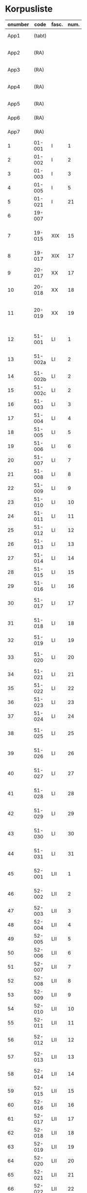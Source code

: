 * Korpusliste
#+NAME: Korpusliste
|   <5> |          |       |  <4> |        |        |        |                                                       | <7>     |       |     |                    |          |       |                         |          |          |                                                                    |        |
|-------+----------+-------+------+--------+--------+--------+-------------------------------------------------------+---------+-------+-----+--------------------+----------+-------+-------------------------+----------+----------+--------------------------------------------------------------------+--------|
| onumber |     code | fasc. | num. | Jexlev |   year | date   | sender                                                | language |  rep. | æa. | dipl.dan.          | reg.dan. | sdhk  | place                   | material | analysis | notes                                                              | scribe |
|-------+----------+-------+------+--------+--------+--------+-------------------------------------------------------+---------+-------+-----+--------------------+----------+-------+-------------------------+----------+----------+--------------------------------------------------------------------+--------|
|  App1 |   (tabt) |       |      |        |   1258 | Feb 28 | Pave Alexander 4.                                     | Latin   |   275 | 559 | 2 rk. I nr. 248    |          |       |                         |          | no       |                                                                    |        |
|  App2 |     (RA) |       |      |     28 |   1260 | Jul 15 | Anders mundskænk hos kongen                           | Latin   |   299 |     | 2 rk. I nr. 320    |          |       | Egholm                  | perg     | no       |                                                                    |        |
|  App3 |     (RA) |       |      |     86 |   1283 | Sep 08 | Erik 5. Glipping                                      | Latin   |   488 | 582 | 2 rk. III nr. 76   |          |       | Vordingborg             | perg     | no       |                                                                    |        |
|  App4 |     (RA) |       |      |    265 |   1401 | Nov 23 | Margrete Pedersdatter (Eberstain)                     | Latin   |  4486 | 573 | 14011123001        |          |       |                         |          | no       |                                                                    |        |
|  App5 |     (RA) |       |      |    272 |   1404 | May 15 | Brøderne Aaga Bo og Jens Jakobsen                     | Latin   |  4629 | 569 | 14040515001        |          |       |                         |          | no       |                                                                    |        |
|  App6 |     (RA) |       |      |    290 |   1421 | May 3  | Dekan Lars Nielsen                                    | Latin   |  5908 | 584 | 14210503001        |          |       |                         | perg     | no       | Same as LXI, 7                                                     |        |
|  App7 |     (RA) |       |      |    347 |   1527 | Jul 26 | Abbedisse Sofie Billesdatter                          | Dansk/Latin |   304 |     |                    |          |       |                         |          | no       |                                                                    |        |
|     1 |   01-001 | I     |    1 |     29 |   1261 | Mar 22 | Peder Olufsen                                         | Latin   |   304 | 579 | 2 rk. I nr. 332    |          |       | Karise                  | perg     | no       |                                                                    |        |
|     2 |   01-002 | I     |    2 |     29 |   1261 | Mar 22 | Peder Olufsen                                         | Latin   |   304 | 579 | 2 rk. I nr. 333    |          |       | Karise?                 | perg     | no       |                                                                    |        |
|     3 |   01-003 | I     |    3 |     31 |   1262 | May 28 | Fru Estrid                                            | Latin   |   311 | 572 | 2 rk. I nr. 355    |          |       | Börringe                | perg     | no       |                                                                    |        |
|     4 |   01-005 | I     |    5 |     75 |   1278 | Jun 06 | Junker Jakob Nielsen                                  | Latin   |   443 |     | 2 rk. II nr. 335   |          |       | Næstved                 | perg     | no       |                                                                    |        |
|     5 |   01-021 | I     |   21 |    254 |   1394 | Jun 16 | Jens Knudsen                                          | Latin   |  3937 | 597 | 4 rk. V nr. 238    |          |       | n/a                     | perg     | no       |                                                                    |        |
|     6 |   19-007 |       |      |      1 |   1253 | Jun 09 | Pave Innocens 4.                                      | Latin   |   223 | 583 | 2 rk. I nr. 106    |          |       | Assisi                  | perg     | no       |                                                                    |        |
|     7 |   19-015 | XIX   |   15 |     64 |   1272 |        | Erik 5. Glipping                                      | Latin   |   411 | 578 | 2 rk. II nr. 200   |          |       | Ringsted                | perg     | no       | Se også ÆA. V 579; together with LIII, 9 (Jexlev 91)               |        |
|     8 |   19-017 | XIX   |   17 |     89 |   1285 |        | Biskop Tyge af Ribe                                   | Latin   |   510 | 592 | 2 rk. III nr. 147  |          |       | Roskilde                | perg     | no       |                                                                    |        |
|     9 |   20-017 | XX    |   17 |    173 |   1323 | Mar 6  | Tyge Bly                                              | Latin   |  1370 |     | 2 rk. IX nr. 11    |          |       | n/a                     | perg     | no       | senere til Clara Kl. (LVI, 15; Jexlev 184)                         |        |
|    10 |   20-018 | XX    |   18 |    179 |   1327 | Nov 1  | Svend Isaksen                                         | Latin   |  1501 |     | 2 rk. IX nr. 451   |          |       | Horns herredsting       | perg     | no       |                                                                    |        |
|    11 |   20-019 | XX    |   19 |    180 |   1328 | Feb 1  | Henrik Clausen                                        | Latin   |  1512 |     | 2 rk. X nr. 4      |          |       | Roskilde                | perg     | no       | together with LVI, 15 (Jexlev 184) and LVI, 36 (Jexlev 198)        |        |
|    12 |   51-001 | LI    |    1 |     38 |   1263 | Jul 04 | Simon fra Høm                                         | Latin   |   150 | 578 | 2 rk. I nr. 387    |          |       | n/a                     | perg     | yes      | år givet som 1243; Rep. rett. III 828                              |        |
|    13 |  51-002a | LI    |    2 |        |   1253 | May 18 | Biskop Jakob Erlendsson af Roskilde                   | Latin   |   222 |     | 2 rk. I nr. 105    |          |       | København               | perg     | yes      |                                                                    |        |
|    14 |  51-002b | LI    |    2 |        |   1281 | Aug 28 | Biskop Svend af Børglum                               | Latin   |   469 |     | 2 rk. III nr. 9    |          |       | Roskilde                | perg     | yes      |                                                                    |        |
|    15 |  51-002c | LI    |    2 |        |   1281 | Aug 28 | Biskop Jens af Reval                                  | Latin   |   470 |     | 2 rk. III nr 10    |          |       | Roskilde                | perg     | yes      |                                                                    |        |
|    16 |   51-003 | LI    |    3 |      2 |   1256 | Aug 01 | Grevinde Ingerd af Regenstein                         | Latin   |   239 | 597 | 2 rk. I nr. 191    |          |       | Lund                    | perg     | yes      |                                                                    |        |
|    17 |   51-004 | LI    |    4 |      3 | 1256.5 |        | Grevinde Ingerd af Regenstein                         | Latin   |  U151 | 586 | 2 rk. I nr. 192    |          |       | Roskilde                | perg     | yes      | udateret                                                           |        |
|    18 |   51-005 | LI    |    5 |      5 |   1257 | Jan 03 | Pave Alexander 4.                                     | Latin   |   242 | 570 | 2 rk. I nr. 200    |          |       | Lateranet               | perg     | no       |                                                                    |        |
|    19 |   51-006 | LI    |    6 |      6 |   1257 | Jan 04 | Pave Alexander 4.                                     | Latin   |   244 | 597 | 2 rk. I nr. 201    |          |       | Lateranet               | perg     | no       | eller ÆA. 570                                                      |        |
|    20 |   51-007 | LI    |    7 |      7 |   1257 | Jan 05 | Pave Alexander 4.                                     | Latin   |   245 | 581 | 2 rk. I nr. 202    |          |       | Lateranet               | perg     | no       | eller ÆA. 592                                                      |        |
|    21 |   51-008 | LI    |    8 |     10 |   1257 | Jan 13 | Pave Alexander 4.                                     | Latin   |   248 | 592 | 2 rk. I nr. 206    |          |       | Lateranet               | perg     | no       |                                                                    |        |
|    22 |   51-009 | LI    |    9 |      8 |   1257 | Jan 13 | Pave Alexander 4.                                     | Latin   |   246 | 580 | 2 rk. I nr. 204    |          |       | Lateranet               | perg     | no       |                                                                    |        |
|    23 |   51-010 | LI    |   10 |     11 |   1257 | Jan 13 | Pave Alexander 4.                                     | Latin   |   249 | 578 | 2 rk. I nr. 207    |          |       | Lateranet               | perg     | no       |                                                                    |        |
|    24 |   51-011 | LI    |   11 |      9 |   1257 | Jan 13 | Pave Alexander 4.                                     | Latin   |   247 | 580 | 2 rk. I nr. 205    |          |       | Lateranet               | perg     | no       |                                                                    |        |
|    25 |   51-012 | LI    |   12 |     14 |   1257 | Jan 17 | Pave Alexander 4.                                     | Latin   |   252 | 570 | 2 rk. I nr. 210    |          |       | Lateranet               | perg     | no       | eller ÆA. 597                                                      |        |
|    26 |   51-013 | LI    |   13 |     12 |   1257 | Jan 17 | Pave Alexander 4.                                     | Latin   |   250 | 590 | 2 rk. I nr. 208    |          |       | Lateranet               | perg     | no       |                                                                    |        |
|    27 |   51-014 | LI    |   14 |     13 |   1257 | Jan 17 | Pave Alexander 4.                                     | Latin   |   251 | 570 | 2 rk. I nr. 209    |          |       | Lateranet               | perg     | no       |                                                                    |        |
|    28 |   51-015 | LI    |   15 |     17 |   1257 |        | Grevinde Ingerd af Regenstein                         | Latin   |   271 | 596 | 2 rk. I nr. 240    |          |       | Roskilde                | perg     | yes      |                                                                    |        |
|    29 |   51-016 | LI    |   16 |     15 |   1257 | Jul 08 | Grevinde Ingerd af Regenstein                         | Latin   |   261 | 591 | 2 rk. I nr. 226    |          |       | København               | perg     | yes      |                                                                    |        |
|    30 |   51-017 | LI    |   17 |     26 | 1259.5 |        | Dekan Bent og provst Peder af Roskilde                | Latin   |   153 |     | 2 rk. I nr. 286    |          |       | n/a                     | perg     | yes      | udateret                                                           |        |
|    31 |   51-018 | LI    |   18 |        |   1257 | Oct 12 | Peder Bang (Biskop i Roskilde)                        | Latin   |   268 |     | 2 rk. I nr. 238    |     1004 |       | Roskilde                | perg     | yes      |                                                                    |        |
|    32 |   51-019 | LI    |   19 |     16 |   1257 | Jul 08 | Grevinde Ingerd af Regenstein                         | Latin   |   152 | 583 | 2 rk. I nr. 227    |          |       | København?              | perg     | yes      | udateret                                                           |        |
|    33 |   51-020 | LI    |   20 |     24 |   1258 |        | Jakob Erlandsen (Ærkebiskop i Lund)                   | Latin   |   284 | 587 | 2 rk. I nr. 263    |          |       | Lund                    | perg     | yes      |                                                                    |        |
|    34 |   51-021 | LI    |   21 |     18 |   1258 | Jan 21 | Pave Alexander 4.                                     | Latin   |   272 | 596 | 2 rk. I nr. 245    |          |       | Viterbo                 | perg     | no       |                                                                    |        |
|    35 |   51-022 | LI    |   22 |     19 |   1258 | Feb 05 | Pave Alexander 4.                                     | Latin   |   273 | 592 | 2 rk. I nr. 246    |          |       | Viterbo                 | perg     | no       |                                                                    |        |
|    36 |   51-023 | LI    |   23 |     20 |   1258 | Mar 01 | Pave Alexander 4.                                     | Latin   |   276 | 571 | 2 rk. I nr. 249    |          |       | Viterbo                 | perg     | no       |                                                                    |        |
|    37 |   51-024 | LI    |   24 |     20 |        |        | Pave Alexander 4.                                     | Latin   |       |     | 2 rk. I nr. 249    |          |       | n/a                     | pap      | yes      | afskrift af LI 23                                                  |        |
|    38 |   51-025 | LI    |   25 |     21 |   1258 | Sep 10 | Jakob Erlandsen (Ærkebiskop i Lund)                   | Latin   |   280 | 590 | 2 rk. I nr. 258    |          |       | Lund                    | perg     | yes      |                                                                    |        |
|    39 |   51-026 | LI    |   26 |     22 |   1258 | Sep 15 | Jakob Erlandsen (Ærkebiskop i Lund)                   | Latin   |   281 | 592 | 2 rk. I nr. 259    |          |       | Lund                    | perg     | yes      |                                                                    |        |
|    40 |   51-027 | LI    |   27 |     23 |   1258 | Nov 03 | Peder Bang (Biskop i Roskilde)                        | Latin   |   282 | 578 | 2 rk. I nr. 261    |          |       | Roskilde                | perg     | yes      |                                                                    |        |
|    41 |   51-028 | LI    |   28 |        |   1259 | Mar 10 | Peder Bang (Biskop i Roskilde)                        | Latin   |   285 |     | 2 rk. I nr. 275    |     1029 |       | Roskilde                | perg     | yes      | dato ulæsbar i billedet                                            |        |
|    42 |   51-029 | LI    |   29 |     25 |   1259 | Aug 11 | Jakob Erlandsen (Ærkebiskop i Lund)                   | Latin   |   287 | 581 | 2 rk. I nr. 285    |          |       | Lund                    | perg     | yes      |                                                                    |        |
|    43 |   51-030 | LI    |   30 |     27 |   1259 |        | Jakob Erlandsen (Ærkebiskop i Lund)                   | Latin   |   294 | 574 | 2 rk. I nr. 306    |          |       | Lund                    | perg     | yes      |                                                                    |        |
|    44 |   51-031 | LI    |   31 |     27 |   1259 |        | Jakob Erlandsen (Ærkebiskop i Lund)                   | Latin   |   294 | 571 | 2 rk. I nr. 306    |          |       | Lund                    | perg     | yes      |                                                                    |        |
|    45 |   52-001 | LII   |    1 |     30 |   1261 | May    | Jakob Erlandsen (Ærkebiskop i Lund)                   | Latin   |   306 |     | 2 rk. I nr. 336    |          |       | n/a                     | perg     | yes      |                                                                    |        |
|    46 |   52-002 | LII   |    2 |     33 |   1262 | Jun 08 | Jakob Erlandsen (Ærkebiskop i Lund)                   | Latin   |   313 | 572 | 2 rk. I nr. 357    |          |       | Lund                    | perg     | yes      |                                                                    |        |
|    47 |   52-003 | LII   |    3 |     32 |   1262 | May 28 | Fru Estrid                                            | Latin   |   312 | 566 | 2 rk. I nr. 356    |          |       | n/a                     | perg     | yes      |                                                                    |        |
|    48 |   52-004 | LII   |    4 |     34 |   1263 | Mar 15 | Pave Urban 4.                                         | Latin   |   315 | 579 | 2 rk. I nr. 368    |          |       | Orvieto                 | perg     | no       |                                                                    |        |
|    49 |   52-005 | LII   |    5 |     35 | 1263.5 |        | Provst Peder i Roskilde                               | Latin   |  U154 |     | 2 rk. I nr. 369    |          |       | n/a                     | perg     | yes      | vidisse af LII, 4                                                  |        |
|    50 |   52-006 | LII   |    6 |     36 |   1263 | May 17 | Fru Margrete                                          | Latin   |   318 | 566 | 2 rk. I nr. 380    |          |       | Roskilde                | perg     | yes      |                                                                    |        |
|    51 |   52-007 | LII   |    7 |     37 | 1263.5 |        | Fru Margrete                                          | Latin   |   318 | 566 | 2 rk. I nr. 381    |          |       | Roskilde?               | perg     | yes      |                                                                    |        |
|    52 |   52-008 | LII   |    8 |     39 |   1263 | Nov 19 | Jakob Svendsen                                        | Latin   |   323 | 578 | 2 rk. I nr. 402    |          |       | Roskilde                | perg     | yes      |                                                                    |        |
|    53 |   52-009 | LII   |    9 |     40 |   1264 | Jun 30 | Biskop Regner af Odense                               | Latin   |   332 | 582 | 2 rk. I nr. 432    |          |       | Ørkil                   | perg     | yes      |                                                                    |        |
|    54 |   52-010 | LII   |   10 |     41 |   1265 | Sep 22 | Pave Clemens IV                                       | Latin   |   339 | 570 | 2 rk. I nr. 495    |          |       | Perugia                 | perg     | no       |                                                                    |        |
|    55 |   52-011 | LII   |   11 |     42 |   1265 | Nov 22 | Pave Clemens IV                                       | Latin   |   340 | 571 |                    |     1124 |       | Perugia?                | perg     | no       |                                                                    |        |
|    56 |   52-012 | LII   |   12 |     43 |   1266 |        | Jakob Erlandsen (Ærkebiskop i Lund)                   | Latin   |   360 | 583 | 2 rk. II nr. 50    |          |       | Perugia                 | perg     | no       |                                                                    |        |
|    57 |   52-013 | LII   |   13 |     44 |   1266 | Aug 01 | Kardinal Guido                                        | Latin   |   347 | 589 | 2 rk. II nr. 21    |          |       | Roskilde                | perg     | yes      |                                                                    |        |
|    58 |   52-014 | LII   |   14 |     46 |   1267 | May 26 | Jakob Erlandsen (Ærkebiskop i Lund)                   | Latin   |   364 | 569 | 2 rk. II nr. 75    |          |       | Slesvig                 | perg     | yes      |                                                                    |        |
|    59 |   52-015 | LII   |   15 |     48 |   1267 | Nov 12 | Steffen Ødensen                                       | Latin   |   367 | 582 | 2 rk. II nr. 95    |          |       | n/a                     | perg     | yes      |                                                                    |        |
|    60 |   52-016 | LII   |   16 |     50 |   1268 | May 28 | Abbedisse Estrid                                      | Latin   |   369 | 566 | 2 rk. II nr. 103   |          |       | Börringe                | perg     | yes      |                                                                    |        |
|    61 |   52-017 | LII   |   17 |     51 |   1268 | May 28 | Abbedisse Estrid                                      | Latin   |   370 | 566 | 2 rk. II nr. 104   |          |       | Börringe                | perg     | yes      |                                                                    |        |
|    62 |   52-018 | LII   |   18 |     52 |   1268 | Jun 22 | Biskop Peder af Roskilde                              | Latin   |   374 | 582 | 2 rk. II nr. 111   |          |       | Slesvig                 | perg     | yes      |                                                                    |        |
|    63 |   52-019 | LII   |   19 |     53 |   1268 | Jul 25 | Oluf Rostok                                           | Latin   |   375 |     | 2 rk. II nr. 114   |          |       | Næstved                 | perg     | yes      |                                                                    |        |
|    64 |   52-020 | LII   |   20 |     54 |   1268 | Aug 02 | Anders Erlandsen                                      | Latin   |   376 | 587 | 2 rk. II nr. 115   |          |       | Bornholm                | perg     | yes      |                                                                    |        |
|    65 |   52-021 | LII   |   21 |     55 |   1268 | Oct 09 | Ridder Jens Nielsen                                   | Latin   |   379 | 565 | 2 rk. II nr. 118   |          |       | Lund                    | perg     | yes      |                                                                    |        |
|    66 |   52-022 | LII   |   22 |     57 |   1268 | Oct 21 | Fru Cecilie                                           | Latin   |   381 | 586 | 2 rk. II nr. 120   |          |       | Roskilde                | perg     | yes      |                                                                    |        |
|    67 |   52-023 | LII   |   23 |     56 |   1268 | Oct 21 | Fru Cecilie                                           | Latin   |   380 | 566 | 2 rk. II nr. 119   |          |       | Roskilde                | perg     | yes      |                                                                    |        |
|    68 |   52-024 | LII   |   24 |     60 |   1268 | Nov 18 | Fru Gro Gunnesdatter                                  | Latin   |   382 | 579 | 2 rk. II nr. 123   |          |       | Roskilde                | perg     | yes      |                                                                    |        |
|    69 |   52-025 | LII   |   25 |     58 |   1268 |        | Esbern Vognsen                                        | Latin   |   384 | 567 | 2 rk. II nr. 121   |          |       | n/a                     | perg     | yes      |                                                                    |        |
|    70 |   52-026 | LII   |   26 |     59 | 1268.5 |        | Fru Gro Gunnesdatter                                  | Latin   |  U156 | 575 | 2 rk. II nr. 122   |          |       | n/a                     | perg     | yes      |                                                                    |        |
|    71 |   52-027 | LII   |   27 |     61 |   1271 | Jul 21 | Erik 5. Glipping                                      | Latin   |   398 | 584 | 2 rk. II nr. 166   |          |       | Sengeløse               | perg     | yes      | together with LIII, 18 (Jexlev 100)                                |        |
|    72 |   52-028 | LII   |   28 |     62 |   1272 | Mar 16 | Erik 5. Glipping                                      | Latin   |   402 | 568 | 2 rk. II nr. 175   |          |       | Nyborg                  | perg     | yes      |                                                                    |        |
|    73 |   52-029 | LII   |   29 |     63 |   1272 | Oct 17 | Ønder Fadersen                                        | Latin   |   407 | 577 | 2 rk. II nr. 191   |          |       | n/a                     | perg     | yes      |                                                                    |        |
|    74 |   52-030 | LII   |   30 |     65 |   1272 |        | Fru Edel                                              | Latin   |   412 | 572 | 2 rk. II nr. 201   |          |       | Fyn                     | perg     | yes      | 3 i alt?                                                           |        |
|    75 |   52-031 | LII   |   31 |     65 |   1272 |        | Fru Edel                                              | Latin   |   412 | 576 | 2 rk. II nr. 201   |          |       | Fyn                     | perg     | yes      |                                                                    |        |
|    76 |   52-032 | LII   |   32 |     65 |   1272 |        | Fru Edel                                              | Latin   |   412 | 576 | 2 rk. II nr. 201   |          |       | Fyn                     | perg     | yes      |                                                                    |        |
|    77 |   52-033 | LII   |   33 |     66 |   1273 |        | Niels Hermansen                                       | Latin   |   413 | 578 | 2 rk. II nr. 210   |          |       | Roskilde                | perg     | yes      | together with LIII, 9 (Jexlev 91)                                  |        |
|    78 |   52-034 | LII   |   34 |        |   1275 | Jun 12 | Provst Jens                                           | Latin   |   423 |     | 2 rk. II nr. 261   |          |       | Roskilde                | perg     | yes      |                                                                    |        |
|    79 |   52-035 | LII   |   35 |        |   1277 | Jan 24 | Biskop Peder af Roskilde                              | Latin   |   429 |     | 2 rk. II nr. 284   |          |       | Bistrup                 | perg     | yes      |                                                                    |        |
|    80 |   52-036 | LII   |   36 |     67 |   1277 | Jul 07 | Fru Edel                                              | Latin   |   431 | 572 | 2 rk. II nr. 293   |          |       | *Øræthbæc               | perg     | yes      |                                                                    |        |
|    81 |   52-037 | LII   |   37 |     68 |   1277 | Sep 10 | Herlug Tomsen                                         | Latin   |   432 | 577 | 2 rk. II nr. 300   |          |       | Roskilde                | perg     | yes      |                                                                    |        |
|    82 |   52-038 | LII   |   38 |     69 |   1277 | Dec 13 | Trud Romeldsen                                        | Latin   |   434 | 597 | 2 rk. II nr. 304   |          |       | n/a                     | perg     | yes      |                                                                    |        |
|    83 |   52-039 | LII   |   39 |     70 |   1277 | Dec 20 | Roskilde bytingsvidne                                 | Latin   |   436 | 593 | 2 rk. II nr. 306   |          |       | n/a                     | perg     | yes      |                                                                    |        |
|    84 |   52-040 | LII   |   40 |      - |      - | -      | -                                                     | -       |     - |   - | -                  |        - | -     | -                       | -        | no       | tabt?                                                              |        |
|    85 |   52-041 | LII   |   41 |     71 |   1277 | Dec 20 | Niels Hermansen                                       | Latin   |   437 | 593 | 2 rk. II nr. 307   |          |       | n/a                     | perg     | yes      |                                                                    |        |
|    86 |   52-042 | LII   |   42 |     72 |   1278 | Jan 05 | Niels Hermansen                                       | Latin   |   439 | 593 | 2 rk. II nr. 320   |          |       | n/a                     | perg     | yes      |                                                                    |        |
|    87 |   52-043 | LII   |   43 |     76 |   1278 | Jun 06 | Junker Jakob Nielsen                                  | Latin   |   444 | 591 | 2 rk. II nr. 336   |          |       | Næstved                 | perg     | yes      |                                                                    |        |
|    88 |   52-044 | LII   |   44 |     74 |   1278 | May 12 | Junker Jakob Nielsen                                  | Latin   |   442 | 591 | 2 rk. II nr. 333   |          |       | n/a                     | perg     | yes      |                                                                    |        |
|    89 |   52-045 | LII   |   45 |     77 |   1278 | Jun 19 | Biskop Stig af Roskilde                               | Latin   |   445 | 590 | 2 rk. II nr. 338   |          |       | Hjortholm               | perg     | yes      | Se også ÆA. V 598                                                  |        |
|    90 |   52-046 | LII   |   46 |     78 |   1278 | Oct 24 | Ærkebiskop Trud                                       | Latin   |   448 | 591 | 2 rk. II nr. 341   |          |       | Lund                    | perg     | yes      |                                                                    |        |
|    91 |   52-047 | LII   |   47 |     79 |   1278 |        | Abbed Jakob                                           | Latin   |   449 | 597 | 2 rk. II nr. 342   |          |       | n/a                     | perg     | yes      |                                                                    |        |
|    92 |   52-048 | LII   |   48 |     80 |   1279 | Jan 25 | Syvende Gormsen                                       | Latin   |   451 | 594 | 2 rk. II nr. 345   |          |       | Roskilde                | perg     | yes      |                                                                    |        |
|    93 |   52-049 | LII   |   49 |     83 |   1280 | Nov 10 | Peder Gjordsen                                        | Latin   |   465 | 580 | 2 rk. II nr. 419   |          |       | Roskilde                | perg     | yes      |                                                                    |        |
|    94 |   53-001 | LIII  |    1 |     84 |   1282 | Jun 12 | Biskop Ingvar af Roskilde                             | Latin   |   475 | 581 | 2 rk. III nr. 35   |          |       | Roskilde                | perg     | yes      |                                                                    |        |
|    95 |   53-002 | LIII  |    2 |     85 |   1283 | Mar 12 | Niels Madsen                                          | Latin   |   483 | 572 | 2 rk. III nr. 60   |          |       | Roskilde                | perg     | yes      |                                                                    |        |
|    96 |   53-003 | LIII  |    3 |     82 |   1280 | Jul 04 | Niels Madsen                                          | Latin   |   463 | 595 | 2 rk. II nr. 402   |          |       | Roskilde                | perg     | yes      |                                                                    |        |
|    97 |   53-004 | LIII  |    4 |     81 |   1280 | Jun 24 | Roskilde by                                           | Latin   |   462 | 574 | 2 rk. II nr. 401   |          |       | Roskilde                | perg     | yes      |                                                                    |        |
|    98 |   53-005 | LIII  |    5 |     87 |   1284 | Sep 29 | Niels Hermansen                                       | Latin   |   497 |     | 2 rk. III nr. 106  |          |       | Roskilde                | perg     | yes      | Jfr. LIII 4                                                        |        |
|    99 |   53-006 | LIII  |    6 |     88 |   1285 | Jun 01 | Dekan magister Rane                                   | Latin   |   504 | 565 | 2 rk. III nr. 140  |          |       | Roskilde                | perg     | yes      |                                                                    |        |
|   100 |   53-007 | LIII  |    7 |     90 |   1286 |        | Niels Hermansen                                       | Latin   |   514 | 595 | 2 rk. III nr. 206  |          |       | Roskilde                | perg     | yes      |                                                                    |        |
|   101 |   53-008 | LIII  |    8 |     92 |   1287 | Jun 03 | Ærkebiskop Jens Dros                                  | Latin   |   523 | 591 | 2 rk. III nr. 251  |          |       | Lund                    | perg     | yes      |                                                                    |        |
|   102 |   53-009 | LIII  |    9 |     91 |   1287 | Mar 19 | Niels Hermansen                                       | Latin   |   521 | 593 | 2 rk. III nr. 236  |          |       | Roskilde                | perg     | yes      |                                                                    |        |
|   103 |   53-010 | LIII  |   10 |     94 |   1287 | Sep 15 | Biskop Ingvar af Roskilde                             | Latin   |   527 | 575 | 2 rk. III nr. 260  |          |       | Roskilde                | perg     | yes      |                                                                    |        |
|   104 |   53-011 | LIII  |   11 |     93 |   1287 | Jul 01 | Biskop Ingvar af Roskilde                             | Latin   |   526 | 586 | 2 rk. III nr. 255  |          |       | Roskilde                | perg     | yes      |                                                                    |        |
|   105 |   53-012 | LIII  |   12 |     99 |   1288 | Nov 25 | Agnes (datter af Erik Plovpenning)                    | Latin   |   560 | 593 | 2 rk. III nr. 328  |          |       | København               | perg     | yes      |                                                                    |        |
|   106 |   53-013 | LIII  |   13 |     96 |   1288 | Jul 06 | Erik 6. Menved                                        | Latin   |   546 | 577 | 2 rk. III nr. 308  |          |       | Roskilde                | perg     | yes      | Se også ÆA. 590                                                    |        |
|   107 |   53-014 | LIII  |   14 |     98 |   1288 | Sep 30 | Tue Arnfastsen                                        | Latin   |   554 | 575 | 2 rk. III nr. 320  |          |       | Roskilde                | perg     | yes      | Jfr. Rep. udat. 156 og LII 48                                      |        |
|   108 |   53-015 | LIII  |   15 |     97 |   1288 | Aug 19 | Biskop Ingvar af Roskilde                             | Latin   |   551 | 573 | 2 rk. III nr. 315  |          |       | Cismar                  | perg     | yes      | Muligvis den 06./09.                                               |        |
|   109 |   53-016 | LIII  |   16 |     95 |   1288 | Jan 01 | Prior Henrik og Antvorskov kloster                    | Latin   |   530 | 585 | 2 rk. III nr. 275  |          |       | Antvorskov              | perg     | yes      |                                                                    |        |
|   110 |   53-017 | LIII  |   17 |        |   1290 | Jun 17 | Oluf Bjørnsen                                         | Latin   |   581 |     | 2 rk. III nr. 411  |          |       | Roskilde                | perg     | yes      |                                                                    |        |
|   111 |   53-018 | LIII  |   18 |    100 |   1290 |        | Niels Hermansen                                       | Latin   |   584 | 584 | 2 rk. III nr. 427  |          |       | Roskilde                | perg     | yes      | jf LII, 27 (Jexlev 61)                                             |        |
|   112 |   53-019 | LIII  |   19 |    101 |   1291 | Apr 15 | Kristine Hvide                                        | Latin   |   590 | 594 | 2 rk. IV nr. 9     |          | 40984 | Trälleborg              | perg     | yes      |                                                                    |        |
|   113 |   53-020 | LIII  |   20 |    102 |   1291 |        | Pader Saksesen                                        | Latin   |   591 | 595 | 2 rk. IV nr. 10    |          |       | Roskilde                | perg     | yes      |                                                                    |        |
|   114 |   53-021 | LIII  |   21 |    103 |   1291 | Apr 29 | Biskop Jens af Roskilde                               | Latin   |   592 | 583 | 2 rk. IV nr. 11    |          |       | Roskilde                | perg     | yes      |                                                                    |        |
|   115 |   53-022 | LIII  |   22 |    104 |   1291 | May 06 |                                                       | Latin   |   593 |     | 2 rk. IV nr. 12    |          |       | n/a                     | perg     | yes      | Jfr. LIII 25 og ÆA. 596                                            |        |
|   116 |   53-023 | LIII  |   23 |    106 |   1291 | Dec 09 | Pave Nicolaus 4.                                      | Latin   |   599 | 582 | 2 rk. IV nr. 43    |          |       | Rome                    | perg     | no       |                                                                    |        |
|   117 |   53-024 | LIII  |   24 |    107 |   1293 | Jan 13 | Erik 6. Menved                                        | Latin   |   608 | 570 | 2 rk. IV nr. 91    |          |       | Roskilde                | perg     | yes      |                                                                    |        |
|   118 |   53-025 | LIII  |   25 |    108 |   1296 | Apr 28 | Peder Trundsen                                        | Latin   |   663 | 566 | 2 rk. IV nr. 214   |          |       | Voldborg herredsting    | perg     | yes      | Jfr. LIII 22                                                       |        |
|   119 |   53-026 | LIII  |   26 |    110 |   1296 | Jul 24 | Kong Erik og Hertug Haakon                            | Latin   |   667 | 595 | 2 rk. IV nr. 225   |          |       | Bergen                  | perg     | no       |                                                                    |        |
|   120 |   53-027 | LIII  |   27 |    109 |   1296 | Jul 24 | Kong Erik og Hertug Haakon                            | Latin   |   666 | 572 | 2 rk. IV nr. 224   |          |       | Bergen                  | perg     | no       |                                                                    |        |
|   121 |   53-028 | LIII  |   28 |    111 |   1296 | Jul 27 | Erik Eriksen                                          | Latin   |   668 | 567 | 2 rk. IV nr. 226   |          |       | Bergen                  | perg     | no       |                                                                    |        |
|   122 |   53-029 | LIII  |   29 |    115 |   1298 | Dec 29 | Clara Kloster                                         | Latin   |   699 | 577 | 2 rk. IV nr. 338   |          |       | n/a                     | perg     | yes      |                                                                    |        |
|   123 |   53-030 | LIII  |   30 |    114 |   1298 | Dec 07 | Abbedisse Margrete                                    | Latin   |   698 |     | 2 rk. IV nr. 336   |          |       | n/a                     | perg     | yes      |                                                                    |        |
|   124 |   53-031 | LIII  |   31 |    113 |   1298 | Feb 23 | Roskildebispens generalofficial                       | Latin   |   691 | 578 | 2 rk. IV nr. 286   |          |       | n/a                     | perg     | yes      | muligvis den 19./02.                                               |        |
|   125 |   53-032 | LIII  |   32 |    117 |   1299 | Jul 08 | Ærkebiskop Jens af Lund                               | Latin   |   716 |     | 2 rk. V nr. 49     |          |       | København               | perg     | yes      |                                                                    |        |
|   126 |   54-001 | LIV   |    1 |    119 |   1301 | May 29 | Provst Peder Saksesen                                 | Latin   |   737 | 565 | 2 rk. V nr. 152    |          |       | Roskilde                | perg     | yes      |                                                                    |        |
|   127 |   54-002 | LIV   |    2 |    127 |   1302 |        | Landsdommer Sakse Nannesen                            | Latin   |   764 | 575 | 2 rk. V nr. 229    |          |       | n/a                     | perg     | yes      |                                                                    |        |
|   128 |   54-003 | LIV   |    3 |    121 |   1302 | Apr 27 | Peder Gjordsen                                        | Latin   |   744 | 576 | 2 rk. V nr. 195    |          |       | Roskilde                | perg     | yes      |                                                                    |        |
|   129 |   54-004 | LIV   |    4 |    122 |   1302 | May 06 | Provst Peder Saksesen                                 | Latin   |   747 | 587 | 2 rk. V nr. 201    |          |       | Roskilde                | perg     | yes      |                                                                    |        |
|   130 |  54-005a | LIV   |    5 |    124 |   1302 | Jun 19 | Oluf Lunge                                            | Latin   |   749 | 580 | 2 rk. V nr. 207    |          |       | Ramsø herredsting       | perg     | yes      |                                                                    |        |
|   131 |  54-005b | LIV   |    5 |    123 |   1302 | Jun 19 | Oluf Lunge                                            | Latin   |   748 | 567 | 2 rk. V nr. 206    |          |       | Rasmø herredsting       | perg     | yes      | ÆA. 580                                                            |        |
|   132 |   54-006 | LIV   |    6 |    123 |   1302 | Jun 19 | Oluf Lunge                                            | Latin   |   748 | 567 | 2 rk. V nr. 206    |          |       | Ramsø herredsting       | perg     | yes      | ÆA. 580                                                            |        |
|   133 |   54-007 | LIV   |    7 |    120 |   1302 | Feb 13 | Oluf Lunge                                            | Latin   |   740 | 595 | 2 rk. V nr. 172    |          |       | Roskilde                | perg     | yes      |                                                                    |        |
|   134 |   54-008 | LIV   |    8 |    126 |   1302 | Dec 28 | Oluf electus i Roskilde                               | Latin   |   760 | 568 | 2 rk. V nr. 227    |          |       | Roskilde                | perg     | yes      |                                                                    |        |
|   135 |   54-009 | LIV   |    9 |    125 |   1302 | Oct 29 | Biskopperne af Ribe Århus og Viborg                   | Latin   |   757 | 583 | 2 rk. V nr. 221    |          |       | Lund                    | perg     | yes      |                                                                    |        |
|   136 |   54-010 | LIV   |   10 |    128 |   1303 | Oct 09 | Kristine hr. Jakob Blaafods hustru                    | Latin   |   778 | 595 | 2 rk. V nr. 266    |          |       | n/a                     | perg     | yes      |                                                                    |        |
|   137 |   54-011 | LIV   |   11 |    130 |   1303 |        | Jakob Blaafod                                         | Latin   |   786 | 585 | 2 rk. V nr. 265    |          |       | n/a                     | perg     | yes      | Dipl.Dan. giver datoen "før 9. okt"                                |        |
|   138 |   54-012 | LIV   |   12 |    129 |   1303 | Oct 10 | Jakob Blaafod og hustru Kristine                      | Latin   |   779 | 577 | 2 rk. V nr. 267    |          |       | Merløse herredsting     | perg     | yes      |                                                                    |        |
|   139 | 54-013-1 | LIV   |   13 |    131 |   1304 | Jul 01 | Biskop Oluf af Roskilde                               | Latin   |   793 | 591 | 2 rk. V nr. 327    |          |       | Roskilde                | perg     | yes      |                                                                    |        |
|   140 | 54-013-2 | LIV   |   13 |    282 |   1413 | May 22 | Biskop Peder af Roskilde                              | Latin   |  5255 | 591 |                    |          |       | n/a                     | perg     | yes      |                                                                    |        |
|   141 |   54-014 | LIV   |   14 |    132 |   1304 | Dec 19 | Dekan Oluf Bjørnsen og foged Bent                     | Latin   |   798 | 574 | 2 rk. V nr. 345    |          |       | Roskilde                | perg     | yes      |                                                                    |        |
|   142 |   54-015 | LIV   |   15 |    133 |   1305 | Sep 02 | Biskop Niels af Børglums                              | Latin   |   812 | 573 | 2 rk. V nr. 381    |          |       | Roskilde                | perg     | yes      |                                                                    |        |
|   143 |   54-016 | LIV   |   16 |    141 |   1306 |        | Biskop Esger af Århus                                 | Latin   |   846 | 578 | 2 rk. VI nr. 42    |          |       | Roskilde                | perg     | yes      |                                                                    |        |
|   144 |   54-017 | LIV   |   17 |    134 |   1306 | Feb 09 | Bjørn Pedersen                                        | Latin   |   830 | 576 | 2 rk. VI nr. 2     |          |       | Roskilde                | perg     | yes      |                                                                    |        |
|   145 |   54-018 | LIV   |   18 |    135 |   1306 | Apr 16 | Niels Rane                                            | Latin   |   832 | 593 | 2 rk. VI nr. 9     |          |       | Roskilde                | perg     | yes      |                                                                    |        |
|   146 |   54-019 | LIV   |   19 |    137 |   1306 | Jul 26 | Biskop Oluf af Roskilde                               | Latin   |   834 | 583 | 2 rk. VI nr. 18    |          |       | Roskilde                | perg     | yes      |                                                                    |        |
|   147 |   54-020 | LIV   |   20 |    136 |   1306 | Jul 25 | Biskop Oluf af Roskilde                               | Latin   |   833 | 586 | 2 rk. VI nr. 16    |          |       | Roskilde                | perg     | yes      |                                                                    |        |
|   148 |   54-021 | LIV   |   21 |    138 |   1306 | Aug 01 | Bent Esbernsen                                        | Latin   |   835 | 596 | 2 rk. IV nr. 19    |          |       | Roskilde                | perg     | yes      |                                                                    |        |
|   149 |  54-022a | LIV   |   22 |    140 |   1306 | Dec 01 | Abbedisse Hildeborg                                   | Latin   |   845 | 593 | 2 rk. VI nr. 40    |          |       | Roskilde                | perg     | yes      |                                                                    |        |
|   150 |  54-022b | LIV   |   22 |    139 |   1306 | Dec 02 | Abbedisse Hildeborg                                   | Latin   |   844 | 593 | 2 rk. VI nr. 41    |          |       | Roskilde                | perg     | yes      |                                                                    |        |
|   151 |   54-023 | LIV   |   23 |    142 |   1308 | Feb 07 | Erik 6. Menved                                        | Latin   |   862 | 578 | 2 rk. VI nr. 108   |          |       | Roskilde                | perg     | yes      |                                                                    |        |
|   152 |   54-024 | LIV   |   24 |    143 |   1308 | May 23 | Kristine hr. Jakob Blaafods hustru                    | Latin   |   869 | 576 | 2 rk. VI nr. 126   |          |       | Roskilde                | perg     | yes      |                                                                    |        |
|   153 |   54-025 | LIV   |   25 |    144 |   1309 | Aug 20 | Erik 6. Menved                                        | Latin   |   896 | 590 | 2 rk. VI nr. 198   |          |       | Stege                   | perg     | yes      | together with LVI, 4 (Jexlev 171)                                  |        |
|   154 |   54-026 | LIV   |   26 |    145 |   1310 | Feb 08 | Broder Astrad                                         | Latin   |   902 | 589 | 2 rk. VI nr. 216   |          |       | Roskilde                | perg     | yes      |                                                                    |        |
|   155 |   54-027 | LIV   |   27 |    146 |   1310 | Apr 17 | Biskop Oluf af Roskilde                               | Latin   |   905 | 580 | 2 rk. VI nr. 235   |          |       | Roskilde                | perg     | yes      |                                                                    |        |
|   156 |   54-028 | LIV   |   28 |        |   1310 | Jun 11 | Biskop Oluf af Roskilde                               | Latin   |   914 |     | 2 rk. VI nr. 252   |          |       | Roskilde                | perg     | yes      |                                                                    |        |
|   157 |   55-001 | LV    |    1 |        |   1311 | Jan 8  | Tord Knudsen                                          | Latin   |   938 |     | 2 rk. VI nr. 326   |          |       | Roskilde                | perg     | yes      |                                                                    |        |
|   158 |   55-002 | LV    |    2 |    148 |   1312 | Oct 30 | Ærkebiskop Esger af Lund                              | Latin   |   981 | 595 | 2 rk. VI nr. 470   |          |       | Roskilde                | perg     | yes      |                                                                    |        |
|   159 |   55-003 | LV    |    3 |    150 |   1313 | Jul 24 | Erik 6. Menved                                        | Latin   |  1023 | 594 | 2 rk. VII nr. 71   |          |       | Nyborg                  | perg     | yes      |                                                                    |        |
|   160 |   55-004 | LV    |    4 |    151 |   1314 | Jan 14 | To gejstlige og en Roskildeborger                     | Latin   |  1047 | 584 | 2 rk. VII nr. 127  |          |       | n/a                     | perg     | yes      |                                                                    |        |
|   161 |   55-005 | LV    |    5 |        |   1314 | Dec 10 | Erik 6. Menved                                        | Latin   |  1090 |     | 2 rk. VII nr. 226  |     1083 |       | Helsingborg             | perg     | yes      |                                                                    |        |
|   162 |   55-006 | LV    |    6 |        |   1315 | Mar 5  | Erik 6. Menved                                        | Latin   |  1109 |     | 2 rk. VII nr. 251  |          |       | Næstved                 | perg     | yes      |                                                                    |        |
|   163 |   55-007 | LV    |    7 |    152 |   1315 | Mar 3  | Morten Truelsen                                       | Latin   |  1108 | 578 | 2 rk. VII nr. 250  |          |       | Svenstrup               | perg     | yes      |                                                                    |        |
|   164 |   55-008 | LV    |    8 |        |   1315 | Mar 28 | Biskop Oluf af Roskilde                               | Latin   |  1112 |     | 2 rk. VII nr. 257  |          |       | Roskilde                | perg     | yes      |                                                                    |        |
|   165 |   55-009 | LV    |    9 |    153 |   1316 | Feb 10 | Oluf Flemming                                         | Latin   |  1158 | 594 | 2 rk. VII nr. 337  |          |       | Roskilde                | perg     | yes      |                                                                    |        |
|   166 |   55-010 | LV    |   10 |    154 |   1316 | Mar 1  | Oluf Flemming                                         | Latin   |  1166 | 594 | 2 rk. VII nr. 355  |          |       | Roskilde                | perg     | yes      |                                                                    |        |
|   167 |   55-011 | LV    |   11 |    155 |   1316 | Oct 9  | Oluf Flemming                                         | Latin   |  1176 | 594 | 2 rk. VII nr. 392  |          |       | n/a                     | perg     | yes      |                                                                    |        |
|   168 |   55-012 | LV    |   12 |    158 |   1317 | Aug 11 | Abbed Peder og konventet i Ringsted                   | Latin   |  1217 | 579 | 2 rk. VII nr. 489  |          |       | n/a                     | perg     | yes      |                                                                    |        |
|   169 |   55-013 | LV    |   13 |    159 |   1317 | Aug 11 | Abbed Peder i Ringsted                                | Latin   |  1218 | 571 | 2 rk. VII nr. 490  |          |       | Ringsted                | perg     | yes      |                                                                    |        |
|   170 |   55-014 | LV    |   14 |    157 |   1317 | Aug 10 | Abbed Peder i Ringsted                                | Latin   |  1216 | 575 | 2 rk. VII nr. 488  |          |       | Ringsted                | perg     | yes      |                                                                    |        |
|   171 |   55-015 | LV    |   15 |    156 |   1317 | Jul 31 | Rådet i Roskilde                                      | Latin   |  1215 | 572 | 2 rk. VII nr. 487  |          |       | n/a                     | perg     | yes      |                                                                    |        |
|   172 |   55-016 | LV    |   16 |    160 |   1317 | Sep 10 | Erik 6. Menved                                        | Latin   |  1221 | 573 | 2 rk. VII nr. 506  |          |       | Roskilde                | perg     | yes      |                                                                    |        |
|   173 |   55-017 | LV    |   17 |    160 |   1317 | Sep 10 | Erik 6. Menved                                        | Latin   |  1221 | 574 | 2 rk. VII nr. 506  |          |       | Roskilde                | perg     | yes      |                                                                    |        |
|   174 |   55-018 | LV    |   18 |    162 |   1318 | Nov 11 | Biskop Oluf af Roskilde                               | Latin   |  1253 | 580 | 2 rk. VIII nr. 61  |          |       | Roskilde                | perg     | yes      |                                                                    |        |
|   175 |   55-019 | LV    |   19 |    161 |   1318 | Feb 2  | Abbed Peder i Ringsted                                | Latin   |  1232 | 582 | 2 rk. VIII nr. 5   |          |       | n/a                     | perg     | yes      |                                                                    |        |
|   176 |   55-020 | LV    |   20 |        |   1319 | Sep 6  | Biskop Peder af Viborg                                | Latin   |  1275 |     | 2 rk. VIII nr. 146 |          |       | Roskilde                | perg     | yes      |                                                                    |        |
|   177 |   55-021 | LV    |   21 |    164 |   1320 | Jul 2  | Provst og kantor i Roskilde                           | Latin   |  1296 | 567 | 2 rk. VIII nr. 226 |          |       | n/a                     | perg     | yes      |                                                                    |        |
|   178 |   55-022 | LV    |   22 |    163 |   1320 | Apr 6  | Dekan, provst og ærkedegn i Roskilde                  | Latin   |  1290 | 597 | 2 rk. VIII nr. 204 |          |       | Roskilde                | perg     | yes      |                                                                    |        |
|   179 |   55-023 | LV    |   23 |        |   1320 | Feb 22 | Biskop Oluf af Roskilde                               | Latin   |  1283 |     | 2 rk. VIII nr. 181 |          |       | Roskilde                | perg     | yes      |                                                                    |        |
|   180 |   55-024 | LV    |   24 |    165 |   1320 | Aug 8  | Kristoffer 2.                                         | Latin   |  1302 | 592 | 2 rk. VIII nr. 251 |          |       | Torup                   | perg     | yes      |                                                                    |        |
|   181 |   55-025 | LV    |   25 |    166 |   1320 | Nov 28 | Kristoffer 2.                                         | Latin   |  1319 |     | 2 rk. VIII nr. 305 |          |       | Sorø                    | perg     | yes      |                                                                    |        |
|   182 |   55-026 | LV    |   26 |    167 |   1320 | Dec 6  | Roskilde spedalskehospital                            | Latin   |  1322 | 580 | 2 rk. VIII nr. 308 |          |       | n/a                     | perg     | yes      |                                                                    |        |
|   183 |   55-027 | LV    |   27 |    168 |   1320 | Dec 6  | Forstander Bent                                       | Latin   |  1323 | 580 | 2 rk. VIII nr. 309 |          |       | Roskilde                | perg     | yes      |                                                                    |        |
|   184 |   56-001 | LVI   |    1 |    170 |   1321 | Nov 8  | Ove Nielsen                                           | Latin   |  1346 | 594 | 2 rk. VIII nr. 373 |          |       | n/a                     | perg     | yes      |                                                                    |        |
|   185 |   56-002 | LVI   |    2 |    169 |   1321 | Jul 24 | Abbedisse Katrine                                     | Latin   |  1338 | 596 | 2 rk. VIII nr. 357 |          |       | n/a                     | perg     | yes      |                                                                    |        |
|   186 |   56-003 | LVI   |    3 |        |   1321 | Aug 11 | Kristoffer 2.                                         | Latin   |  1341 |     | 2 rk. VIII nr. 365 |          |       | Roskilde                | perg     | yes      |                                                                    |        |
|   187 |   56-004 | LVI   |    4 |    171 |   1321 |        | Kannik Jens Sommersen                                 | Latin   |  1348 | 594 | 2 rk. VIII nr. 378 |          |       | n/a                     | perg     | yes      |                                                                    |        |
|   188 |   56-005 | LVI   |    5 |    172 |   1322 | Jun 10 | Provst Skelmer                                        | Latin   |  1359 | 582 | 2 rk. VIII nr. 420 |          |       | Roskilde                | perg     | yes      |                                                                    |        |
|   189 |   56-006 | LVI   |    6 |    174 |   1323 | Apr 3  | Anna, enke efter Jens                                 | Latin   |  1372 |     | 2 rk. IX nr. 15    |          |       | Roskilde                | perg     | yes      |                                                                    |        |
|   190 |   56-007 | LVI   |    7 |    175 |   1324 | Mar 28 | Sjællands landstingsvidne                             | Latin   |  1388 | 593 | 2 rk. IX nr. 102   |          |       | Ringsted                | perg     | yes      |                                                                    |        |
|   191 |   56-008 | LVI   |    8 |    176 |   1326 | Jan 27 | Jakob Havre                                           | Latin   |  1430 | 566 | 2 rk. IX nr. 245   |          |       | n/a                     | perg     | yes      |                                                                    |        |
|   192 |   56-009 | LVI   |    9 |    177 |   1327 | Mar 1  | Valdemar 3.                                           | Latin   |  1472 | 590 | 2 rk. IX nr. 376   |          |       | Roskilde                | perg     | yes      |                                                                    |        |
|   193 |   56-010 | LVI   |   10 |    178 |   1327 | Apr 25 | Biskop Jens af Roskilde                               | Latin   |  1482 | 584 | 2 rk. IX nr. 401   |          |       | Dragsholm               | perg     | yes      |                                                                    |        |
|   194 |   56-011 | LVI   |   11 |    179 |   1327 | Aug 23 | Ærekebiskop Karl                                      | Latin   |  1493 | 579 | 2 rk. IX nr. 432   |          |       | n/a                     | perg     | yes      |                                                                    |        |
|   195 |   56-012 | LVI   |   12 |    181 |   1328 | May 11 | Pave Johannes 22.                                     | Latin   |  1524 | 580 | 2 rk. X nr. 29     |          |       | Avignon                 | perg     | no       |                                                                    |        |
|   196 |   56-013 | LVI   |   13 |    182 |   1329 | Jun 24 | Jens og Knud Jensen                                   | Latin   |  1560 |     | 2 rk. X nr. 123    |          |       | Ringsted                | perg     | yes      | together with LVIII, 8 (Jexlev 226)                                |        |
|   197 |   56-014 | LVI   |   14 |    183 |   1329 | Jul 26 | Mogen Clementsen (Basse)                              | Latin   |  1566 | 565 | 2 rk. X nr. 134    |          |       | n/a                     | perg     | yes      |                                                                    |        |
|   198 |   56-015 | LVI   |   15 |    184 |   1330 | Jan 13 | Strange Jensen                                        | Latin   |  1574 | 591 | 2 rk. X nr. 195    |          |       | n/a                     | perg     | yes      | jfr. LVI, 36 (Jexlev 198)                                          |        |
|   199 |   56-016 | LVI   |   16 |        |   1330 | Mar 1  | Biskop Oluf af Roskilde                               | Latin   |       |     |                    |          |       | Roskilde                | perg     | yes      | not in Dipl. Dan?                                                  |        |
|   200 |   56-017 | LVI   |   17 |        |   1334 | Nov 21 | Provst Holger i Lund                                  | Latin   |  1640 |     | 2 rk. XI nr. 169   |     1705 | 4095  | Lund                    | perg     | yes      |                                                                    |        |
|   201 |   56-018 | LVI   |   18 |    185 |   1331 | Jun 15 | Jakob Spikedyne                                       | Latin   |  1617 | 594 | 2 rk. X nr. 312    |          |       | n/a                     | perg     | yes      |                                                                    |        |
|   202 |   56-019 | LVI   |   19 |    186 |   1332 | Jul 14 | Kannik Ebbe Jensen                                    | Latin   |  1637 | 588 | 2 rk. X nr. 391    |          |       | n/a                     | perg     | yes      |                                                                    |        |
|   203 |   56-020 | LVI   |   20 |    187 |   1333 | Feb 2  | Jens Hviding                                          | Latin   |  1647 | 597 | 2 rk. XI nr. 11    |          |       | n/a                     | perg     | yes      |                                                                    |        |
|   204 |   56-021 | LVI   |   21 |    188 |   1333 | Nov 17 | Ridder Peder Grubbe                                   | Latin   |  1672 | 592 | 2 rk. XI nr. 78    |          |       | Ringsted landsting      | perg     | yes      |                                                                    |        |
|   205 |   56-022 | LVI   |   22 |    191 |   1335 |        | Dekan Jakob Poulsen                                   | Latin   |  1733 | 577 | 2 rk. XI nr. 242   |          |       | n/a                     | perg     | yes      |                                                                    |        |
|   206 |   56-023 | LVI   |   23 |    189 |   1335 | Apr 18 | Claus Gyncelinsen                                     | Latin   |  1719 | 597 | 2 rk. XI nr. 211   |          |       | Roskilde                | perg     | yes      |                                                                    |        |
|   207 |   56-024 | LVI   |   24 |    190 |   1334 | Nov 11 | Jakob Gudmundsen                                      | Latin   |  1729 |     | 2 rk. XI nr. 236   |          |       | Roskilde                | perg     | yes      |                                                                    |        |
|   208 |   56-025 | LVI   |   25 |        |   1335 | Dec 9  | Biskop Jens af Roskilde                               | Latin   |  1730 |     | 2 rk. XI nr. 239   |          |       | Roskilde                | perg     | yes      |                                                                    |        |
|   209 |   56-026 | LVI   |   26 |        |   1336 | May 13 | Biskop Jens af Roskilde                               | Latin   |  1745 |     | 2 rk. XI nr. 295   |          |       | Dragsholm               | perg     | yes      | damage                                                             |        |
|   210 |   56-027 | LVI   |   27 |        |   1336 | Jun 8  | Peder Grubbe af Orebjærg                              | Latin   |  1747 |     | 2 rk. XI nr. 301   |          |       | n/a                     | perg     | yes      |                                                                    |        |
|   211 |   56-028 | LVI   |   28 |        |   1336 | Sep 9  | Biskop Jens Nyborg af Roskilde                        | Latin   |  1755 |     | 2 rk. XI nr. 325   |     2141 |       | Roskilde                | perg     | yes      |                                                                    |        |
|   212 |   56-029 | LVI   |   29 |    192 |   1337 | Apr 21 | Kannik Ebbe Jensen                                    | Latin   |  1777 | 585 | 2 rk. XII nr. 19   |          |       | Roskilde                | perg     | yes      |                                                                    |        |
|   213 |   56-030 | LVI   |   30 |    193 |   1337 | May 3  | Cecilie, Niels Clementsens enke                       | Latin   |  1780 | 571 | 2 rk. XII nr. 22   |          |       | Roskilde                | perg     | yes      |                                                                    |        |
|   214 |   56-031 | LVI   |   31 |        |   1337 | May 7  | Biskop Jens Nyborg af Roskilde                        | Latin   |  1783 |     | 2 rk. XII nr. 25   |          |       | n/a                     | perg     | yes      |                                                                    |        |
|   215 |   56-032 | LVI   |   32 |    194 |   1338 | Dec 7  | Dekan, provst og ærkedegn i Roskilde                  | Latin   |  1826 | 579 | 2 rk. XII nr. 116  |          |       | Roskilde                | perg     | yes      |                                                                    |        |
|   216 |   56-033 | LVI   |   33 |    195 |   1339 | Mar 31 | Niels Kiste                                           | Latin   |  1836 | 591 | 2 rk. XII nr. 152  |          |       | Roskilde                | perg     | yes      |                                                                    |        |
|   217 |   56-034 | LVI   |   34 |        |   1339 | May 27 | Niels Jensen                                          | Latin   |  1839 |     | 2 rk. XII nr. 163  |          |       | Ringsted                | perg     | yes      |                                                                    |        |
|   218 |   56-035 | LVI   |   35 |    196 |   1339 | Sep 14 | Niels Jonsen                                          | Latin   |  1843 | 580 | 2 rk. XII nr. 179  |          |       | n/a                     | perg     | yes      |                                                                    |        |
|   219 |   56-036 | LVI   |   36 |    198 |   1340 | Apr 25 | Dekan Jakob Poulsen                                   | Latin   |  1865 | 565 | 3 rk. I nr. 27     |          |       | Roskilde                | perg     | yes      |                                                                    |        |
|   220 |   56-037 | LVI   |   37 |    197 |   1340 | Apr 25 | Dekan Jakob Poulsen                                   | Latin   |  1866 | 585 | 3 rk. I nr. 28     |          |       | Roskilde                | perg     | yes      |                                                                    |        |
|   221 |   56-038 | LVI   |   38 |    199 |   1340 | Sep 1  | Niels Jensen                                          | Latin   |  1883 | 579 | 3 rk. I nr. 61     |          |       | n/a                     | perg     | yes      |                                                                    |        |
|   222 |   56-039 | LVI   |   39 |    200 |   1340 | Oct 22 | Biskop Jens af Roskilde                               | Latin   |  1891 | 574 | 3 rk. I nr. 74     |          |       | n/a                     | perg     | yes      |                                                                    |        |
|   223 |   56-040 | LVI   |   40 |    201 |   1340 | Nov 26 | Dekan Jakob Poulsen                                   | Latin   |  1895 | 597 | 3 rk. I nr. 81     |          |       | Roskilde                | perg     | yes      | vidisse af LVI, 36                                                 |        |
|   224 |   56-041 | LVI   |   41 |    201 |   1340 | Nov 26 | Dekan Jakob Poulsen                                   | Latin   |  1896 | 587 | 3 rk. I nr. 82     |          |       | Roskilde                | perg     | yes      | vidisse af LVI, 36                                                 |        |
|   225 |   57-001 | LVII  |    1 |        |   1341 | Jan 8  | Biskop Jens af Roskilde                               | Latin   |       |     |                    |          |       | Roskilde                | perg     | yes      | not in Dipl.Dan?                                                   |        |
|   226 |   57-002 | LVII  |    2 |    202 |   1341 | Mar 10 | Niels Kiste                                           | Latin   |  1915 | 579 | 3 rk. I nr. 152    |          |       | Volborg herredsting     | perg     | yes      |                                                                    |        |
|   227 |   57-003 | LVII  |    3 |    203 |   1341 | Mar 13 | Abbedisse Katrine                                     | Latin   |  1917 | 575 | 3 rk. I nr. 154    |          |       | n/a                     | perg     | yes      |                                                                    |        |
|   228 |   57-004 | LVII  |    4 |    204 |   1341 | Apr 27 | Valdemar 4.                                           | Latin   |  1992 | 585 | 3 rk. I nr. 165    |          |       | Roskilde                | perg     | yes      |                                                                    |        |
|   229 |   57-005 | LVII  |    5 |    205 |   1341 | Apr 30 | Trud Bjørnsen                                         | Latin   |  1923 | 589 | 3 rk. I nr. 166    |          |       | Roskilde                | perg     | yes      |                                                                    |        |
|   230 |  57-006a | LVII  |    6 |    206 |   1341 | Jul 29 | Valdemar 4. Atterdag                                  | Latin   |  1937 | 574 | 3 rk. I nr. 189    |          |       | Skarresholm             | perg     | yes      | connected to LVII, 6b                                              |        |
|   231 |  57-006b | LVII  |    6 |    271 |   1403 | Mar 11 | Erik af Pommern                                       | Latin   |  4566 | 590 | 14030311004        |          |       | Roskilde                | perg     | yes      | connected to LVII, 6a                                              |        |
|   232 |   57-007 | LVII  |    7 |    206 |   1341 | Jul 29 | Valdemar 4. Atterdag                                  | Latin   |  1938 | 590 | 3 rk. I nr. 190    |          |       | Skarresholm             | perg     | yes      |                                                                    |        |
|   233 |   57-008 | LVII  |    8 |    230 |   1368 | Nov 11 | Dekan og provst i Roskilde                            | Latin   |  2858 | 584 | 3 rk. VIII nr. 247 |          |       | n/a                     | perg     | yes      |                                                                    |        |
|   234 |   57-009 | LVII  |    9 |        |   1342 | 19-Jul | Biskop Jens Nyborg af Roskilde                        | Latin   |  1956 |     | 3 rk. I nr. 235    |          |       | København               | perg     | yes      |                                                                    |        |
|   235 |   57-010 | LVII  |   10 |        |   1342 | Aug 9  | Niels Buddinge                                        | Latin   |  1958 |     | 3 rk. I nr. 245    |     1818 |       | n/a                     | perg     | yes      |                                                                    |        |
|   236 |   57-011 | LVII  |   11 |    207 |   1343 | Oct 21 | Priorinde Cecilia Herlugsdatter                       | Latin   |  1985 | 585 | 3 rk. I nr. 375    |          |       | n/a                     | perg     | yes      |                                                                    |        |
|   237 |   57-012 | LVII  |   12 |    208 |   1343 | Nov 18 | Dekan Jakob Poulsen                                   | Latin   |  1990 | 569 | 3 rk. I nr. 390    |          |       | n/a                     | perg     | yes      |                                                                    |        |
|   238 |  57-013a | LVII  |   13 |    209 |   1344 | Feb 2  | Arine Olufsdatter                                     | Latin   |  1996 | 571 | 3 rk. II nr. 15    |          |       | n/a                     | perg     | yes      |                                                                    |        |
|   239 |  57-013b | LVII  |   13 |    209 |   1344 | Feb 2  | Arine Olufsdatter                                     | Latin   |  1996 | 571 | 3 rk. II nr. 16    |          |       | n/a                     | perg     | yes      |                                                                    |        |
|   240 |   57-014 | LVII  |   14 |        |   1344 | Feb 20 | Biskop Jakob                                          | Latin   |  2000 |     | 3 rk. II nr. 25    |          |       | Roskilde                | perg     | yes      | B-tekst; Rigsarkivet A2                                            |        |
|   241 |   57-015 | LVII  |   15 |    210 |   1344 | Apr 14 | Jakob, electus i Roskilde                             | Latin   |  2008 | 571 | 3 rk. II nr. 37    |          |       | Selsø                   | perg     | yes      |                                                                    |        |
|   242 |   57-016 | LVII  |   16 |    211 |   1344 | Jun 24 | Abbedisse Katrine                                     | Latin   |  2016 | 586 | 3 rk. II nr. 61    |          |       | n/a                     | perg     | yes      |                                                                    |        |
|   243 |   57-017 | LVII  |   17 |    212 |   1344 | Jul 29 | Niels Manderup                                        | Latin   |  2017 |     | 3 rk. II nr. 67    |          |       | n/a                     | perg     | yes      |                                                                    |        |
|   244 |   57-018 | LVII  |   18 |    214 |   1346 | Jan 15 | Broder Jakob Halvegge                                 | Latin   |  2065 | 579 | 3 rk. II nr. 226   |          |       | n/a                     | perg     | yes      |                                                                    |        |
|   245 |   57-019 | LVII  |   19 |    215 |   1347 | Sep 29 | Peder Mortensen                                       | Latin   |  2122 | 581 | 3 rk. II nr. 394   |          |       | Roskilde                | perg     | yes      | together with LVII, 28 (Jexlev 221)                                |        |
|   246 |   57-020 | LVII  |   20 |    216 |   1347 | Nov 30 | Anders Kol                                            | Latin   |  2126 | 573 | 3 rk. II nr. 401   |          |       | n/a                     | perg     | yes      |                                                                    |        |
|   247 |   57-021 | LVII  |   21 |    217 |   1347 | Dec 13 | Verner, borger i Roskilde                             | Latin   |  2129 | 586 | 3 rk. II nr. 405   |          |       | n/a                     | perg     | yes      |                                                                    |        |
|   248 |   57-022 | LVII  |   22 |    218 |   1348 | Sep 9  | Konventet i Roskilde                                  | Latin   |  2159 | 594 | 3 rk. III nr. 52   |          |       | n/a                     | perg     | yes      |                                                                    |        |
|   249 |  57-023a | LVII  |   23 |        |   1348 | Sep 22 | Biskop Jakob af Roskilde                              | Latin   |  2162 |     | 3 rk. III nr. 56   |          |       | Roskilde                | perg     | yes      |                                                                    |        |
|   250 |  57-023b | LVII  |   23 |        |   1348 | Sep 22 | Biskop Jakob af Roskilde                              | Latin   |  2163 |     | 3 rk. III nr. 57   |          |       | Roskilde                | perg     | yes      |                                                                    |        |
|   251 |   57-024 | LVII  |   24 |    219 |   1349 | Feb 7  | Provst Jens Kappelgård                                | Latin   |  2179 |     | 3 rk. III nr. 116  |          |       | n/a                     | perg     | yes      |                                                                    |        |
|   252 |   57-025 | LVII  |   25 |    220 |   1349 | Apr 26 | Kartine, hr. Tord Ambrings enke                       | Latin   |  2192 | 585 | 3 rk. III nr. 134  |          |       | n/a                     | perg     | yes      |                                                                    |        |
|   253 |  57-026a | LVII  |   26 |    213 |   1344 | Oct 4  | Borger Thomas Murmester                               | Latin   |  2032 |     | 3 rk. II nr. 95    |          |       | n/a                     | perg     | yes      | tilhører ikke Clara kl.?                                           |        |
|   254 |  57-026b | LVII  |   26 |    222 |   1350 | Sep 28 | Abbed Anders i Ås kloster                             | Latin   |  2276 | 594 | 3 rk. III nr. 324  |          |       | n/a                     | perg     | yes      |                                                                    |        |
|   255 |   57-027 | LVII  |   27 |        |   1350 | Jul 1  | Valdemar 4. Atterdag                                  | Latin   |  2262 |     | 3 rk. III nr. 302  |          |       | Roskilde                | perg     | yes      |                                                                    |        |
|   256 |   57-028 | LVII  |   28 |    221 |   1350 | Jun 23 | Valdemar 4. Atterdag                                  | Latin   |  2259 | 572 | 3 rk. III nr. 298  |          |       | Roskilde                | perg     | yes      |                                                                    |        |
|   257 |   57-029 | LVII  |   29 |    223 |   1350 | Dec 20 | Biskop Henrik af Roskilde                             | Latin   |  2290 |     | 3 rk. III nr. 351  |          |       | Roskilde                | perg     | yes      | senere til Clara kl.?                                              |        |
|   258 |   58-001 | LVIII |    1 |        |   1351 | Jul 18 | Biskop Henrik af Roskilde                             | Latin   |  2330 |     | 3 rk. III nr. 461  |          |       | n/a                     | perg     | yes      |                                                                    |        |
|   259 |   58-002 | LVIII |    2 |        |   1352 | Oct 31 | Biskop Henrik af Roskilde                             | Latin   |  2364 |     | 3 rk. III nr. 589  |          |       | Roskilde                | perg     | yes      |                                                                    |        |
|   260 |   58-003 | LVIII |    3 |    224 |   1353 | May 12 | Væbner Botulf Josefsen Skytte                         | Latin   |  2380 | 585 | 3 rk. IV nr. 32    |          |       | n/a                     | perg     | yes      |                                                                    |        |
|   261 |   58-004 | LVIII |    4 |        |   1354 | Apr 6  | Niels Jensen                                          | Latin   |  2444 |     | 3 rk. IV nr. 226   |          |       | n/a                     | perg     | yes      | skadet                                                             |        |
|   262 |   58-005 | LVIII |    5 |        |   1355 | Oct 10 | Niels Jensen                                          | Latin   |  2480 |     | 3 rk. IV nr. 345   |          |       | n/a                     | perg     | yes      |                                                                    |        |
|   263 |   58-006 | LVIII |    6 |        |   1356 | Mar 2  | Rådmænd og borgere i Roskilde                         | Latin   |  2499 |     | 3 rk. IV nr. 430   |          |       | n/a                     | perg     | yes      |                                                                    |        |
|   264 |   58-007 | LVIII |    7 |        |   1357 | Jul 12 | Biskop Henrik af Roskilde                             | Latin   |  2535 |     | 3 rk. V nr. 52     |     2299 |       | Roskilde                | perg     | yes      |                                                                    |        |
|   265 |   58-008 | LVIII |    8 |    226 |   1360 | Jul 10 | Jakob Pedersen Spink                                  | Latin   |  2598 | 577 | 3 rk. V nr. 345    |          |       | n/a                     | perg     | yes      |                                                                    |        |
|   266 |   58-009 | LVIII |    9 |    225 |   1360 | Apr 7  | Niels Pedersen                                        | Latin   |  2590 |     | 3 rk. V nr. 299    |          |       | n/a                     | perg     | yes      | senere til Clara kl.?                                              |        |
|   267 |   58-010 | LVIII |   10 |    227 |   1360 | Dec 4  | Ridder Jens Bæger                                     | Latin   |  2617 | 579 | 3 rk. V nr. 392    |          |       | n/a                     | perg     | yes      |                                                                    |        |
|   268 |   58-011 | LVIII |   11 |    228 |   1361 | Mar 4  | Jakob Halvegge                                        | Latin   |  2629 | 579 | 3 rk. VI nr. 13    |          |       | n/a                     | perg     | yes      | jf. LVI, 38 (Jexlev 199)                                           |        |
|   269 |   58-012 | LVIII |   12 |    229 |   1364 | May 24 | Jakob Pedersen Spink                                  | Latin   |  2726 | 589 | 3 rk. VII nr. 102  |          |       | n/a                     | perg     | yes      | Jexlev: 17/05                                                      |        |
|   270 |   58-013 | LVIII |   13 |    232 |   1370 | May 19 | Jens Rødmersen                                        | Latin   |  2891 | 593 | 3 rk. VIII nr. 447 |          |       | n/a                     | perg     | yes      |                                                                    |        |
|   271 |   58-014 | LVIII |   14 |    231 |   1370 | May 19 | Abbedisse Edelheid                                    | Latin   |  2890 | 589 | 3 rk. VIII nr. 446 |          |       | n/a                     | perg     | yes      |                                                                    |        |
|   272 |   58-015 | LVIII |   15 |    233 |   1370 | Sep 21 | Oluf Mogensen                                         | Latin   |  2904 | 567 | 3 rk. VIII nr. 485 |          |       | n/a                     | perg     | yes      |                                                                    |        |
|   273 |   58-016 | LVIII |   16 |    234 |   1371 | Jan 21 | Ridder Jakob Olufsen Lunge                            | Latin   |  2911 | 585 | 3 rk. IX nr. 8     |          |       | n/a                     | perg     | yes      |                                                                    |        |
|   274 |   58-017 | LVIII |   17 |    235 |   1372 | Sep 28 | Oluf Degn                                             | Latin   |  2987 | 589 | 3 rk. IX nr. 232   |          |       | n/a                     | perg     | yes      | senere til Clara kl.?                                              |        |
|   275 |   58-018 | LVIII |   18 |    236 |   1376 | Aug 18 | Cecilie Tyges                                         | Latin   |  3103 | 588 | 4 rk. I nr. 71     |          |       | n/a                     | perg     | yes      | together with LXII, 18 (Jexlev 319)                                |        |
|   276 |   58-019 | LVIII |   19 |    237 |   1376 | Oct 27 | Ærkebiskop Niels af Lund                              | Latin   |  3114 | 584 | 4 rk. I nr. 103    |          |       | Roskilde                | perg     | yes      |                                                                    |        |
|   277 |   58-020 | LVIII |   20 |    238 |   1377 | Aug 9  | Biskop Niels af Roskilde                              | Latin   |  3184 | 589 | 4 rk. I nr. 277    |          |       | n/a                     | perg     | yes      |                                                                    |        |
|   278 |   58-021 | LVIII |   21 |    239 |   1377 | Aug 10 | Ridder Jakob Olufsen Lunge                            | Latin   |  3185 |     | 4 rk. I nr. 280    |     2713 |       | n/a                     | perg     | yes      |                                                                    |        |
|   279 |   58-022 | LVIII |   22 |    240 |   1380 | Mar 7  | Ridder Henning Podebusk                               | Latin   |  3281 |     | 4 rk. II nr. 8     |          |       | n/a                     | perg     | yes      |                                                                    |        |
|   280 |   58-023 | LVIII |   23 |        |   1380 | Nov 14 | Biskop Nikolas af Roskilde                            | Latin   |  3305 |     | 4 rk. II nr. 70    |          |       | n/a                     | perg     | yes      |                                                                    |        |
|   281 |   58-024 | LVIII |   24 |    241 |   1380 | Sep 21 | Ridder Jakob Olufsen Lunge                            | Latin   |  3298 | 586 | 4 rk. II nr. 60    |          |       | n/a                     | perg     | yes      |                                                                    |        |
|   282 |   58-025 | LVIII |   25 |        |   1380 | Dec 13 | Bent Byg                                              | Latin   |  3306 |     | 4 rk. II nr. 72    |          |       | n/a                     | perg     | yes      |                                                                    |        |
|   283 |   59-001 | LIX   |    1 |    242 |   1384 | Apr 3  | Folmer Jakobsen Lunge                                 | Latin   |  3442 | 586 | 4 rk. II nr. 457   |          |       | n/a                     | perg     | yes      |                                                                    |        |
|   284 |  59-002a | LIX   |    2 |        |   1384 | Apr 9  | Biskop Niels af Roskilde                              | Latin   |  3443 |     | 4 rk. II nr. 460   |          |       | Roskilde                | perg     | yes      |                                                                    |        |
|   285 |  59-002b | LIX   |    2 |        |   1389 | Oct 16 | Biskop Niels af Roskilde                              | Latin   |  3717 |     | 4 rk. IV nr. 98    |          |       | Roskilde                | perg     | yes      |                                                                    |        |
|   286 |   59-003 | LIX   |    3 |    243 |   1384 | May 31 | Ridder Jakob Olufsen Lunge                            | Latin   |  3449 |     | 4 rk. II nr. 469   |          |       | n/a                     | perg     | yes      |                                                                    |        |
|   287 |   59-004 | LIX   |    4 |    243 |   1384 | Jun 16 | Ridder Jakob Olufsen Lunge                            | Latin   |  3450 |     | 4 rk. II nr. 473   |          |       | n/a                     | perg     | yes      | Jexlev: 31/05. Actually 08/06?                                     |        |
|   288 |   59-005 | LIX   |    5 |    244 |   1384 | Aug 3  | Rådet i Roskilde                                      | Latin   |  3453 | 584 | 4 rk. II nr. 484   |          |       | Roskilde byting         | perg     | yes      |                                                                    |        |
|   289 |   59-006 | LIX   |    6 |    245 |   1387 | Mar 19 | Ridder Folmer Jakobsen Lunge                          | Latin   |  3583 | 585 | 4 rk. III nr. 178  |          |       | n/a                     | perg     | yes      |                                                                    |        |
|   290 |   59-007 | LIX   |    7 |    246 |   1387 | Nov 25 | Væbner Kristian Most                                  | Latin   |  3617 | 581 | 4 rk. III nr. 262  |          |       | n/a                     | perg     | yes      |                                                                    |        |
|   291 |   59-008 | LIX   |    8 |    247 |   1388 | May 25 | Ridder Folmer Jakobsen Lunge                          | Latin   |  3645 | 566 | 4 rk. III nr. 402  |          |       | n/a                     | perg     | yes      |                                                                    |        |
|   292 |   59-009 | LIX   |    9 |        |   1389 | May 27 | Kristine, enke efter Eskil Falk                       | Latin   |  3698 |     | 4 rk. III nr. 37   |          |       | n/a                     | perg     | yes      |                                                                    |        |
|   293 |   59-010 | LIX   |   10 |    248 |   1390 | Nov 25 | Borkvard Moltke                                       | Latin   |  3772 | 577 | 4 rk. IV nr. 293   |          |       | Roskilde                | perg     | yes      |                                                                    |        |
|   294 |   59-011 | LIX   |   11 |    249 |   1391 | Jan 13 | Peder Bjørnsen Bagge                                  | Latin   |  3784 | 570 | 4 rk. IV nr. 351   |          |       | n/a                     | perg     | yes      |                                                                    |        |
|   295 |  59-012a | LIX   |   12 |    250 |   1391 | Dec 7  | Anders Pedersen Panter                                | Latin   |  3831 | 592 | 4 rk. IV nr. 474   |          |       | Hørsholm                | perg     | yes      |                                                                    |        |
|   296 |  59-012b | LIX   |   12 |    296 |   1436 | May 9  | Sjælland landstingsvidne                              | Latin   |  6826 | 592 |                    |          |       | n/a                     | perg     | yes      |                                                                    |        |
|   297 |   59-013 | LIX   |   13 |      - |      - | -      | -                                                     | -       |     - |   - | -                  |        - | -     | -                       | -        | no       | Tabt                                                               |        |
|   298 |   59-014 | LIX   |   14 |    251 |   1391 | Dec 10 | Fru Elne Nielsdatter Saltensee                        | Latin   |  3833 | 576 | 4 rk. IV nr. 476   |          |       | Roskilde                | perg     | yes      |                                                                    |        |
|   299 |   59-015 | LIX   |   15 |    252 |   1391 | Dec 14 | Dronning Margrete                                     | Latin   |  3834 | 598 | 4 rk. IV nr. 482   |          |       | Roskilde                | perg     | yes      |                                                                    |        |
|   300 |   59-016 | LIX   |   16 |    253 |   1393 | May 1  | Væbner Peder Jensen Preen                             | Latin   |  3894 |     | 4 rk. V nr. 28     |          |       | Roskilde                | perg     | yes      |                                                                    |        |
|   301 |   59-017 | LIX   |   17 |    255 |   1395 | Feb 2  | Ærkebiskop Jakob                                      | Latin   |  3971 | 570 | 4 rk. V nr. 329    |          |       | Roskilde                | perg     | yes      |                                                                    |        |
|   302 |   59-018 | LIX   |   18 |    256 |   1395 | Feb 22 | Ridder Johan Moltke                                   | Latin   |  3974 | 584 | 4 rk. V nr. 334    |          |       | n/a                     | perg     | yes      |                                                                    |        |
|   303 |   59-019 | LIX   |   19 |        |   1395 | Aug 3  | Biskop Peder af Roskilde                              | Latin   |  4004 |     | 4 rk. V nr. 418    |          |       | n/a                     | perg     | yes      |                                                                    |        |
|   304 |   59-020 | LIX   |   20 |    257 |   1395 | Sep 29 | Abbedisse Kristine                                    | Latin   |  4008 | 587 | 4 rk. V nr. 442    |          |       | n/a                     | perg     | yes      |                                                                    |        |
|   305 |   59-021 | LIX   |   21 |    258 |   1396 | Oct 23 | Malmø bytingsvidne                                    | Latin   |  4074 | 582 | 4 rk. VI nr. 161   |          |       | Malmø byting            | perg     | yes      |                                                                    |        |
|   306 |   59-022 | LIX   |   22 |    259 |   1397 | Jul 23 | Malmø bytingsvidne                                    | Latin   |  4130 | 582 | 4 rk. VI nr. 348   |          |       | Malmø byting            | perg     | yes      |                                                                    |        |
|   307 |   59-023 | LIX   |   23 |        |   1397 | Oct 11 | Biskop Peder af Roskilde                              | Latin   |  4156 |     | 4 rk. VI nr. 391   |     2957 |       | n/a                     | perg     | yes      |                                                                    |        |
|   308 |   59-024 | LIX   |   24 |    260 |   1398 | Sep 1  | Ærkebiskop Vinold af Nidaros                          | Latin   |  4217 | 579 | 4 rk. VI nr. 638   |          |       | København               | perg     | yes      |                                                                    |        |
|   309 |   59-025 | LIX   |   25 |    261 |   1398 | Sep 5  | Biskop Peder af Roskilde                              | Latin   |  4218 | 568 | 4 rk. VI nr. 641   |          |       | n/a                     | perg     | yes      |                                                                    |        |
|   310 |   59-026 | LIX   |   26 |    262 |   1399 | Apr 21 | Bo Olufsen                                            | Latin   |  4257 | 581 | 4 rk. VII nr. 51   |          |       | n/a                     | perg     | yes      |                                                                    |        |
|   311 |   59-027 | LIX   |   27 |    263 |   1399 | Nov 07 | Bytingsvidne i Skanør                                 | Nedertysk |  4284 | 581 | 4 rk. VII nr. 117  |          | 15233 | Skanør                  | perg     | yes      |                                                                    |        |
|   312 |   59-028 | LIX   |   28 |        |   1400 | Oct 28 | Biskop Peder af Roskilde                              | Latin   |  4392 |     | 4 rk. VII nr. 410  |          |       | n/a                     | perg     | yes      |                                                                    |        |
|   313 |   60-001 | LX    |    1 |      - |   1401 | Apr 8  | Jens Gyrstinge                                        | Latin   |  4425 |   - | 14010408001        |        - | -     | Roskilde                | -        | no       | Tabt                                                               |        |
|   314 |   60-002 | LX    |    2 |    264 |   1401 | Jun 02 | Biskop Peder af Roskilde                              | Latin   |  4433 | 592 | 14010602002        |          |       | n/a                     | perg     | yes      |                                                                    |        |
|   315 |   60-003 | LX    |    3 |        |   1401 | Jun 02 | Abbedisse Sofie Clausedatter                          | Latin   |  4434 |   - | 14010602003        |        - | -     | -                       | -        | -        | Tabt                                                               |        |
|   316 |   60-004 | LX    |    4 |        |   1401 | Nov 23 | Margrete Pedersdatter Eberstein                       | Latin   |  4486 | 573 | 14011123001        |        - | -     | -                       | -        | -        | Nu Rigsarkivet NKR 1902                                            |        |
|   317 |   60-005 | LX    |    5 |    267 |   1402 | Jul 20 | Anders Svendsen                                       | Latin   |  4518 | 573 | 14020720002        |          |       | n/a                     | perg     | yes      |                                                                    |        |
|   318 |   60-006 | LX    |    6 |    266 |   1402 | Jul 20 | Svend Jakobsen Krag                                   | Latin   |  4517 | 584 | 14020720001        |          |       | n/a                     | perg     | yes      |                                                                    |        |
|   319 |   60-007 | LX    |    7 |    268 |   1402 | Sep 11 | Bengt Gødesen                                         | Latin   |  4523 | 582 | 14020911002        |     3786 | 15930 | Malmø                   | perg     | yes      | Tilhører LX 8                                                      |        |
|   320 |   60-008 | LX    |    8 |    268 |   1402 | Sep 11 | Mogens Madsen                                         | Latin   |  4522 | 582 | 14020911001        |     3785 | 15929 | Malmø byting            | perg     | yes      | Tilhører LX 7                                                      |        |
|   321 |   60-009 | LX    |    9 |    269 |   1402 | Oct 09 | Ridder Peder Jakobsen Finkenow                        | Latin   |  4530 | 579 | 14021009001        |          |       | Roskilde                | perg     | yes      |                                                                    |        |
|   322 |   60-010 | LX    |   10 |    270 |   1403 | Feb 02 | Væbner Niels Pedersen                                 | Latin   |  4553 | 567 | 14030202001        |          |       | n/a                     | perg     | yes      |                                                                    |        |
|   323 |   60-011 | LX    |   11 |        |   1403 | Mar 29 | Præster Knud og Peder af Onsala m.fl.                 | Dansk   |  4575 |     | 14030329002        |     3109 | 16048 | Kungsbacka              | perg     | yes      |                                                                    |        |
|   324 |   60-012 | LX    |   12 |        |      - | -      | -                                                     | -       |     - |   - | -                  |        - | -     | -                       | -        | -        | Tabt                                                               |        |
|   325 |   60-013 | LX    |   13 |        |   1404 | May 17 | Laurens Vinder                                        | Dansk   |       |     | 14040517001        |     3129 |       | n/a                     | perg     | yes      |                                                                    |        |
|   326 |   60-014 | LX    |   14 |    273 |   1404 | Nov 01 | Ridder Anders Jakobsen Lunge                          | Dansk   |  4655 |     | 14041101001        |     3141 |       | n/a                     | perg     | yes      |                                                                    |        |
|   327 |   60-015 | LX    |   15 |    274 |   1405 | Apr 10 | Margrete Pedersdatter Eberstein                       | Latin   |  4679 | 576 | 14050410001        |          |       | n/a                     | perg     | yes      |                                                                    |        |
|   328 |   60-016 | LX    |   16 |    275 |   1405 | Sep 09 | Væbner Peder Nielsen                                  | Latin   |  4704 | 587 | 14050909001        |          |       | Roskilde                | perg     | yes      |                                                                    |        |
|   329 |   60-017 | LX    |   17 |        |   1406 | Jun 02 | Biskop Peder af Roskilde                              | Latin   |  4787 |     | 14060602002        |          |       | n/a                     | perg     | yes      |                                                                    |        |
|   330 |   60-018 | LX    |   18 |        |   1406 | Jul 31 | Elizabet hertugin af Slesvig                          | Nedertysk |  4801 |     | 14060731001        |          |       | Ribe                    | perg     | yes      | Slesvig kapitels arkiv; rel. XXIII 17 (1 aug) og XXIII 6 (4 aug)   |        |
|   331 |   60-019 | LX    |   19 |    276 |   1406 | Aug 30 | Væbner Jens Mortensen                                 | Latin   |  4818 | 587 | 14060830002        |          |       | Roskilde                | perg     | yes      |                                                                    |        |
|   332 |   60-020 | LX    |   20 |    277 |   1406 | Oct 04 | Abbedisse Sofie Clausedatter                          | Latin   |  4848 |     | 14061004002        |          |       | n/a                     | perg     | yes      |                                                                    |        |
|   333 |   60-021 | LX    |   21 |        |   1406 | Nov 10 | Biskop Peder af Roskilde                              | Latin   |  4856 |     | 14061110001        |          |       | n/a                     | perg     | yes      |                                                                    |        |
|   334 |   60-022 | LX    |   22 |    278 |   1408 | Jun 24 | Anna Pedersdatter                                     | Dansk   |  4978 |     | 14080624002        |     4140 |       | n/a                     | perg     | yes      | AM 187 8vo                                                         |        |
|   335 |   60-023 | LX    |   23 |    279 |   1411 | Aug 15 | Jesse Nielsen                                         | Latin   |  5159 |     | 14110815001        |          |       | n/a                     | perg     | yes      |                                                                    |        |
|   336 |   60-024 | LX    |   24 |      - |      - | -      | -                                                     | -       |     - |   - | -                  |        - | -     | -                       | -        | -        | Tabt                                                               |        |
|   337 |   60-025 | LX    |   25 |        |   1411 | Dec 17 | Dronning Margrete I                                   | Dansk   |       |     |                    |          |       | Kalundborg              | perg     | yes      | Not in Dipl.Dan? Bekendtgørelse DD 14111217001                     |        |
|   338 |   60-026 | LX    |   26 |    280 |   1412 | Jan 23 | Ridder Peder Nielsen                                  | Dansk   |  5191 | 585 | 14120123002        |          |       | Roskilde                | perg     | yes      | AM 187 8vo                                                         |        |
|   339 |   60-027 | LX    |   27 |        |   1412 | Feb 11 | Biskop Peder af Roskilde                              | Dansk   |  5198 |     | 14120211001        |          |       | n/a                     | perg     | yes      |                                                                    |        |
|   340 |   60-028 | LX    |   28 |    281 |   1412 | Oct 31 | Anna Pedersdatter                                     | Dansk   |  5231 | 596 | 14121031002        |          |       | Roskilde                | perg     | yes      | AM 187 8vo                                                         |        |
|   341 |   60-029 | LX    |   29 |        |   1413 | May 19 | Biskop Peder af Roskilde                              | Latin   |       |     |                    |          |       | n/a                     | perg     | yes      | Not in Dipl.Dan?                                                   |        |
|   342 |   60-030 | LX    |   30 |    283 |   1413 | Jun 01 | Herredstingsvidne i Flakkebjerg                       | Latin   |  5259 | 593 | 14130601001        |          |       | Flakkebjerg herredsting | perg     | yes      |                                                                    |        |
|   343 |   60-031 | LX    |   31 |        |   1413 | May 18 | Biskop Peder af Roskilde                              | Latin   |       |     |                    |          |       | n/a                     | perg     | yes      | Not in Dipl.Dan?                                                   |        |
|   344 |   60-032 | LX    |   32 |    284 |   1413 | Aug 14 | Søster Cecilie Skydebjergsdatter                      | Latin   |  5280 | 583 |                    |          |       | Roskilde                | perg     | yes      | Not in Dipl.Dan?                                                   |        |
|   345 |   60-033 | LX    |   33 |        |   1413 | Dec 6  | Roskilde bytingsvidne                                 | Latin   |  5307 |     | 14131206001        |          |       | Roskilde byting         | perg     | yes      |                                                                    |        |
|   346 |   60-034 | LX    |   34 |        |   1414 | Oct 31 | Biskop Peder af Roskilde                              | Latin   |  5485 |     | 14141031002        |          |       | Roskilde                | perg     | yes      |                                                                    |        |
|   347 |   60-035 | LX    |   35 |        |   1415 | Mar 21 | Biskop Peder af Roskilde                              | Latin   |  5508 |     | 14150321001        |          |       | Roskilde                | perg     | yes      |                                                                    |        |
|   348 |   60-036 | LX    |   36 |    285 |   1415 | Mar 07 | Væbner Jens Andersen                                  | Latin   |  5505 | 575 |                    |          |       | Roskilde                | perg     | yes      | Not in Dipl.Dan?                                                   |        |
|   349 |   60-037 | LX    |   37 |    286 |   1415 | Aug 14 | Biskop Peder af Roskilde                              | Latin   |  5537 | 592 |                    |          |       | Roskilde                | perg     | yes      | Not in Dipl.Dan?                                                   |        |
|   350 |   60-038 | LX    |   38 |        |   1415 | Nov 5  | Sophia Klausdatter                                    | Latin   |       |     |                    |          |       | Roskilde                | perg     | yes      | Not in Dipl.Dan?                                                   |        |
|   351 |   61-001 | LXI   |    1 |    287 |   1417 | May 16 | Jens Bonde                                            | Latin   |  5659 | 592 |                    |          |       | Roskilde                | perg     | yes      | Not in Dipl.Dan?                                                   |        |
|   352 |   61-002 | LXI   |    2 |        |   1418 | Apr 23 |                                                       | Latin   |  5708 |     |                    |          |       | Roskilde?               | perg     | yes      | Not in Dipl.Dan?                                                   |        |
|   353 |   61-003 | LXI   |    3 |    288 |   1419 | Jun 29 | Ærkebiskop Peder                                      | Latin   |  5783 | 568 |                    |          |       | København               | perg     | yes      | Rel. LXI, 4?                                                       |        |
|   354 |   61-004 | LXI   |    4 |        |   1419 | Jun 29 | Ærkebiskop Peder                                      | Latin   |       |     | 14190629002        |          |       | København               | perg     | yes      | Rel. LXI, 3?                                                       |        |
|   355 |   61-005 | LXI   |    5 |        |   1419 | Nov 12 |                                                       | Latin   |       |     |                    |          |       | n/a                     | perg     | yes      |                                                                    |        |
|   356 |   61-006 | LXI   |    6 |    289 |   1421 | Jan 25 | Ridder Anders Jakobsen Lunge                          | Dansk   |  5885 |     |                    |          |       | n/a                     | perg     | yes      |                                                                    |        |
|   357 |   61-007 | LXI   |    7 |    290 |   1421 | May 3  | Dekan Lars Nielsen                                    | Latin   |  5908 | 584 | 14210503001        |          |       | Roskilde                | perg     | no       | RA Roskilde St. Clara kloster                                      |        |
|   358 |   61-008 | LXI   |    8 |        |   1423 | Aug 5  | Biskop Jens af Roskilde                               | Latin   |       |     |                    |          |       | Roskilde?               | perg     | yes      |                                                                    |        |
|   359 |   61-009 | LXI   |    9 |    346 |   1425 |        | Abbedisse Margrethe Knudsdatter                       | Dansk   |  6235 | 588 |                    |          |       | n/a                     | pap      | yes      | afskrift                                                           |        |
|   360 |   61-010 | LXI   |   10 |    291 |   1427 | Jul 27 |                                                       | Latin   |  6326 | 568 |                    |          |       |                         | perg     | yes      |                                                                    |        |
|   361 |   61-011 | LXI   |   11 |    292 |   1432 | Oct 28 | Anna Pedersdatter                                     | Dansk   |  6590 | 593 |                    |          |       | n/a                     | perg     | yes      | AM 187 8vo                                                         |        |
|   362 |   61-012 | LXI   |   12 |    293 |   1433 | Jun 16 | Peder Bentsen                                         | Dansk   |  6628 | 582 |                    |          |       |                         | perg     | yes      |                                                                    |        |
|   363 |   61-013 | LXI   |   13 |    293 |   1433 | Jun 16 | Peder Bentsen                                         | Dansk   |       | 589 |                    |          |       |                         | pap      | yes      | afskrift af LXI 12                                                 |        |
|   364 |   61-014 | LXI   |   14 |    294 |   1433 | Sep 8  | Biskop Thomas af Orkneyøerne                          | Latin   |  6642 | 568 |                    |          |       | København               | perg     | yes      |                                                                    |        |
|   365 |   61-015 | LXI   |   15 |    295 |   1434 | Mar 15 | Bytingsvidne i Slagelse                               | Dansk   |  6680 |     |                    |          |       |                         | perg     | yes      |                                                                    |        |
|   366 |   61-016 | LXI   |   16 |        |   1436 | Feb 24 |                                                       | Dansk   |       |     |                    |          |       |                         | perg     | yes      | fragment                                                           |        |
|   367 |   61-017 | LXI   |   17 |    297 |   1437 | Jun 11 | Morten Jensen                                         | Latin   |  6881 | 568 |                    |          |       |                         | perg     | yes      |                                                                    |        |
|   368 |   61-018 | LXI   |   18 |        |   1439 |        | Jens Pedersen Jernskæg (Biskop i Roskilde)            | Dansk   |       |     |                    |          |       | Roskilde                | perg     | yes      |                                                                    |        |
|   369 |   61-019 | LXI   |   19 |    299 |   1439 | Aug 25 | Væbner Grib Jensen Jernskæg                           | Dansk   |  7033 | 583 |                    |          |       | København               | perg     | yes      |                                                                    |        |
|   370 |   61-020 | LXI   |   20 |    298 |   1439 | Aug 17 | Kristoffer af Bayern                                  | Latin   |  7023 | 569 |                    |          |       | København               | pap      | yes      |                                                                    |        |
|   371 |   61-021 | LXI   |   21 |    300 |   1439 | Dec 16 | Væbner Per Brahe                                      | Dansk   |  7049 | 592 |                    |          |       | Roskilde                | perg     | yes      | AM 187 8vo                                                         |        |
|   372 |   61-022 | LXI   |   22 |    301 |   1441 | Jul 29 | Abbedisse Cecilie Bosdatter                           | Dansk   |  7188 | 584 |                    |          |       | Roskilde                | perg     | yes      |                                                                    |        |
|   373 |   61-023 | LXI   |   23 |    302 |   1442 | May 03 | Cecilie Peder Krags datter                            | Dansk   |  7243 | 573 |                    |          |       | Roskilde                | perg     | yes      |                                                                    |        |
|   374 |   61-024 | LXI   |   24 |        |   1442 | May 28 | Arwit Swan                                            | Svensk  |       |     |                    |          |       |                         | perg     | no       | cf. Rep. 2371                                                      |        |
|   375 |   61-025 | LXI   |   25 |    303 |   1443 | Jun 15 | Rådmand Peder Sveye                                   | Dansk   |  7334 |     |                    |          |       | København               | perg     | yes      |                                                                    |        |
|   376 |   61-026 | LXI   |   26 |        |   1443 | Nov 9  | Jens Pedersen Jernskæg (Biskop i Roskilde)            | Dansk   |       |     |                    |          |       | n/a                     | perg     | yes      |                                                                    |        |
|   377 |   61-027 | LXI   |   27 |    305 |   1446 | May 19 | Væbner Henrik Aastredsen Krag                         | Dansk   |  7598 | 586 |                    |     5522 |       | Korsør                  | perg     | yes      |                                                                    |        |
|   378 |   61-028 | LXI   |   28 |    304 |   1446 | May 19 | Væbner Henrik Aastredsen Krag                         | Dansk   |  7597 | 582 |                    |          |       | Korsør                  | perg     | yes      |                                                                    |        |
|   379 |   61-029 | LXI   |   29 |    306 |   1447 | Apr 26 | Landstingsvidne i Sjælland                            | Dansk   |  7689 | 569 |                    |          |       | Sjællands landsting     | perg     | yes      |                                                                    |        |
|   380 |   61-030 | LXI   |   30 |    308 |   1449 | Jul 14 | Kong Christian I                                      | Dansk   |  7904 | 590 |                    |     5663 |       | København               | perg     | yes      |                                                                    |        |
|   381 |   61-031 | LXI   |   31 |    307 |   1449 | Apr 17 | Skipper Peder i Slagelse                              | Dansk   |  7880 | 581 |                    |          |       | Slagelse                | perg     | yes      |                                                                    |        |
|   382 |   61-032 | LXI   |   32 |        |   1450 | Jun 4  | Biskop Nikolai af Linköping                           | Latin   |       |     |                    |          |       |                         | perg     | no       |                                                                    |        |
|   383 |   61-033 | LXI   |   33 |        |   1450 |        | Ærkebiskop Johannes af Uppsala m.fl.                  | Latin   |       |     |                    |          |       | Stockholm               | perg     | no       |                                                                    |        |
|   384 |   62-001 | LXII  |    1 |        |        |        | Kong Christian I                                      | Dansk   |       |     |                    |          |       |                         | perg     | yes      | skadet                                                             |        |
|   385 |   62-002 | LXII  |    2 |        |   1454 | Jul 25 | Tord Bonde Karlsson m.fl.                             | Svensk  |       |     |                    |          | 26554 | Kalmar                  | perg     | no       | SDHK: "Clause Rönnovs Arkiv?"                                      |        |
|   386 |   62-003 | LXII  |    3 |    309 |   1455 | Apr 29 | Paulus Chappe                                         | Latin   |   478 | 574 |                    |     4243 |       | Roskilde                | pap      | yes      |                                                                    |        |
|   387 |   62-004 | LXII  |    4 |    310 |   1456 | Jun 24 | Elne Andersdatter                                     | Dansk   |   616 | 566 |                    |          |       | Roskilde                | perg     | yes      |                                                                    |        |
|   388 |   62-005 | LXII  |    5 |    311 |   1457 | Feb 12 | Dekan Jakob Olufsen                                   | Dansk   |   696 | 583 |                    |          |       | Roskilde                | perg     | yes      |                                                                    |        |
|   389 |   62-006 | LXII  |    6 |    318 |   1466 | Dec 01 | Kong Christian I                                      | Dansk   |  2179 | 573 |                    |          |       |                         | perg     | yes      | eller ÆA. 578                                                      |        |
|   390 |   62-007 | LXII  |    7 |    312 |   1460 | May 03 | Abbedisse Cecilie Pedersdatter                        | Dansk   |  1129 |     |                    |          |       |                         | perg     | yes      | Særligt æ-tegn                                                     |        |
|   391 |   62-008 | LXII  |    8 |    313 |   1461 | Oct 07 | Kardinaler i Rom                                      | Latin   |  1349 | 591 |                    |          |       | Rom                     | perg     | no       |                                                                    |        |
|   392 |   62-009 | LXII  |    9 |    314 |   1462 | Mar 16 | Ridder Jep Jense Sparre                               | Dansk   |  1431 | 581 |                    |          |       | Roskilde                | perg     | yes      |                                                                    |        |
|   393 |   62-010 | LXII  |   10 |        |   1462 | Nov 8  | Gerit Hansen byfoged i Slagelse m.fl.                 | Dansk   |  1517 |     |                    |          |       | Slagelse byting         | perg     | yes      |                                                                    |        |
|   394 |   62-011 | LXII  |   11 |        |   1463 | Jan 30 | Kong Christian I                                      | Dansk   |  1583 |     |                    |          |       | Antvorskov kloster      | perg     | yes      | Dronning Dorotheas Arkiv; senere Roskilde Kapitels Arkiv           |        |
|   395 |   62-012 | LXII  |   12 |        |   1463 | Jan 31 | Karine Nielsdatter                                    | Dansk   |  1584 |     |                    |          |       | Kalundborg              | perg     | yes      |                                                                    |        |
|   396 |   62-013 | LXII  |   13 |    315 |   1464 | Feb 08 | Bytingsvidne i Roskilde                               | Dansk   |  1711 | 576 |                    |          |       | Roskilde byting         | perg     | yes      |                                                                    |        |
|   397 |   62-014 | LXII  |   14 |    316 |   1464 | Feb 10 | Anders Pedersen Skytte                                | Dansk   |  1713 | 571 |                    |          |       | Roskilde                | perg     | yes      |                                                                    |        |
|   398 |   62-015 | LXII  |   15 |        |   1464 | Oct 8  | Oluf Mortensen Baden (Biskop i Roskilde)              | Latin   |       |     |                    |          |       | Roskilde                | perg     | yes      |                                                                    |        |
|   399 |   62-016 | LXII  |   16 |    317 |   1464 | Dec 04 | Væbner Grib Jensen Jernskæg                           | Dansk   |  1815 | 593 |                    |          |       | n/a                     | perg     | yes      |                                                                    |        |
|   400 |   62-017 | LXII  |   17 |        |   1468 | Jun 08 | Oluf Jepsen byfoged i Roskilde                        | Dansk   |  2436 |     |                    |          |       | Roskilde byting         | perg     | yes      | Roskilde Kapitels Arkiv                                            |        |
|   401 |   62-018 | LXII  |   18 |    319 |   1469 | May 31 | Elise Jensdatter Finkenow                             | Dansk   |  2605 | 583 |                    |          |       | n/a                     | perg     | yes      |                                                                    |        |
|   402 |   63-001 | LXIII |    1 |    320 |   1471 | Mar 12 | Inger Billesdatter                                    | Dansk   |  2917 | 575 |                    |          |       | Antvorskov              | perg     | yes      |                                                                    |        |
|   403 |   63-002 | LXIII |    2 |        |   1471 | May 12 | Erik i Kyth                                           | Svensk  |       |     |                    |          |       | Stockholm               | perg     | no       |                                                                    |        |
|   404 |   63-003 | LXIII |    3 |    321 |   1472 | Apr 01 | Bytingsvidne i Roskilde                               | Dansk   |  3165 | 581 |                    |          |       | Roskilde byting         | perg     | yes      | datering uklar                                                     |        |
|   405 |   63-004 | LXIII |    4 |        |   1472 | May 18 | Oluf Mortensen Baden (Biskop i Roskilde)              | Dansk   |  3098 |     |                    |          |       | Roskilde                | perg     | yes      | Roskilde Kapitels Arkiv                                            |        |
|   406 |   63-005 | LXIII |    5 |        |   1475 | Mar 17 | Oluf Mortensen Baden (Biskop i Roskilde)              | Dansk   |  3590 |     |                    |          |       | Roskilde                | perg     | yes      | Roskilde Kapitels Arkiv                                            |        |
|   407 |   63-006 | LXIII |    6 |    322 |   1475 | Oct 20 | Marinus de Fregeno                                    | Latin   |  3726 | 576 |                    |          |       | n/a                     | perg     | no       |                                                                    |        |
|   408 |   63-007 | LXIII |    7 |        |   1474 | Dec 12 | Hans Olsen (Kannik i Roskilde)                        | Dansk   |       |     |                    |          |       | Roskilde                | perg     | yes      |                                                                    |        |
|   409 |   63-008 | LXIII |    8 |    323 |   1476 | Aug 25 | Jep Jensen Ravensberg                                 | Dansk   |  3899 | 567 |                    |          |       | n/a                     | perg     | yes      |                                                                    |        |
|   410 |   63-009 | LXIII |    9 |    324 |   1479 | Aug 08 | Elise Eskilsdatter Hegle                              | Dansk   |  4482 | 588 |                    |          |       | Vedskølle               | perg     | yes      |                                                                    |        |
|   411 |   63-010 | LXIII |   10 |    325 |   1481 | May 25 | Væbner Jørgen Rud                                     | Dansk   |  4869 | 596 |                    |          |       | n/a                     | perg     | yes      |                                                                    |        |
|   412 |   63-011 | LXIII |   11 |        |   1481 |        | Oluf Mortensen Baden (Biskop i Roskilde)              | Dansk   |       |     |                    |          |       | n/a                     | perg     | yes      |                                                                    |        |
|   413 |   63-012 | LXIII |   12 |    326 |   1482 | Sep 15 | Biskop Jakob i Børglum                                | Dansk   |  5081 | 573 |                    |          |       | Roskilde                | perg     | yes      |                                                                    |        |
|   414 |   63-013 | LXIII |   13 |        |   1482 | Oct 14 | Ærkebiskop Jens af Lund                               | Dansk   |  5093 |     |                    |          |       | København               | perg     | yes      | Roskilde Kapitels Arkiv                                            |        |
|   415 |   63-014 | LXIII |   14 |        |   1484 | Oct 18 |                                                       | Latin   |       |     |                    |          |       | Roskilde                | perg     | yes      |                                                                    |        |
|   416 |   63-015 | LXIII |   15 |        |   1484 | Apr 6  | Kong Hans                                             | Dansk   |       |     |                    |          |       | København               | perg     | yes      |                                                                    |        |
|   417 |   63-016 | LXIII |   16 |    327 |   1488 | Apr 18 | Abbedisse Anne Nielsdatter                            | Dansk   |  6252 | 588 |                    |          |       | Roskilde                | pap      | yes      |                                                                    |        |
|   418 |   63-017 | LXIII |   17 |    328 |   1488 | Sep 21 | Ridder Aksel Lavesen Brok                             | Dansk   |  6341 | 584 |                    |          |       | Roskilde                | perg     | yes      |                                                                    |        |
|   419 |   63-018 | LXIII |   18 |        |   1489 | Jun 29 | Niels Skave biskop i Roskilde                         | Dansk   |  6529 |     |                    |          |       | Roskilde                | perg     | yes      | Roskilde Kapitels Arkiv                                            |        |
|   420 |   63-019 | LXIII |   19 |    329 |   1489 | Jul 07 | Ærkebiskopper af Lund og Nidaros                      | Latin   |  6540 | 576 |                    |          |       | København               | perg     | yes      |                                                                    |        |
|   421 |   63-020 | LXIII |   20 |    330 |   1491 | Feb 11 | Ridder Aksel Lavesen Brok                             | Dansk   |  6883 | 571 |                    |          |       | n/a                     | perg     | yes      |                                                                    |        |
|   422 |   63-021 | LXIII |   21 |    331 |   1491 | Jun 09 | Ridder Niels Høg Banner                               | Dansk   |  6942 | 568 |                    |          |       | Lund                    | perg     | yes      |                                                                    |        |
|   423 |   63-022 | LXIII |   22 |        |   1492 | Apr 25 | Sten Sture                                            | Svensk  |       |     |                    |          |       | Stockholm               | perg     | no       | Modbrev til SDHK 32745                                             |        |
|   424 |   63-023 | LXIII |   23 |    333 |   1492 | Nov 15 | Herredstingsvidne i Fakse                             | Dansk   |  7246 | 588 |                    |          |       | Fakse herredsting       | pap      | yes      |                                                                    |        |
|   425 |   63-024 | LXIII |   24 |    332 |   1492 | Oct 18 | Herredstingsvidne i Fakse                             | Dansk   |  7238 | 588 |                    |          |       | Fakse herredsting       | pap      | yes      |                                                                    |        |
|   426 |   63-025 | LXIII |   25 |        |   1494 | Mar 14 | Niels Skave biskop i Roskilde                         | Dansk   |  7612 |     |                    |          |       | Roskilde                | perg     | yes      | Rep. 7613 samme dag/afsender AM XLVI 22                            |        |
|   427 |   63-026 | LXIII |   26 |    334 |   1497 | Apr 20 | Broder Franciscus Sanson                              | Latin   |  8381 | 569 |                    |          |       | n/a                     | pap      | yes      |                                                                    |        |
|   428 |   63-027 | LXIII |   27 |    335 |   1497 | Sep 06 | Biskop Karl af Odense                                 | Latin   |  8460 | 569 |                    |          |       |                         | pap      | yes      |                                                                    |        |
|   429 |   63-028 | LXIII |   28 |        |   1499 | Jun 09 | Kong Hans                                             | Dansk   |       |     |                    |          |       | Stockholm               | perg     | no       | Response to 423 (LXIII, 22). Liderne mentioned in SDHK 9773 (1370) |        |
|   430 |   63-029 | LXIII |   29 |    336 |   1500 | Apr 09 | Søster Dorthea Erhardsdatter                          | Dansk   |  9055 | 576 |                    |          |       | n/a                     | perg     | yes      |                                                                    |        |
|   431 |   64-001 | LXIV  |    1 |    337 |   1502 | Aug 11 | Johannes Biltzemann                                   | Latin   |  9660 | 570 |                    |     5240 |       | Roskilde                | pap      | yes      |                                                                    |        |
|   432 |   64-002 | LXIV  |    2 |        |   1503 | Jun 07 | Biskop Johan i Roskilde                               | Dansk   |  9856 |     |                    |          |       | Roskilde                | perg     | yes      |                                                                    |        |
|   433 |   64-003 | LXIV  |    3 |    338 |   1504 |        | Abbedisse Elne Andersdatter                           | Dansk   | 10264 | 588 |                    |          |       | n/a                     | pap      | yes      |                                                                    |        |
|   434 |   64-004 | LXIV  |    4 |        |   1507 | Feb 10 | Ærkebiskop Birger af Lund                             | Dansk   | 10762 |     |                    |          |       | Lund                    | perg     | yes      |                                                                    |        |
|   435 |   64-005 | LXIV  |    5 |    339 |   1508 | Oct 09 | Abbedisse Margrethe Knudsdatter                       | Dansk   | 10897 | 588 |                    |          |       | Roskilde                | pap      | yes      |                                                                    |        |
|   436 |   64-006 | LXIV  |    6 |    340 |   1508 | Oct 09 | Abbedisse Margrethe Knudsdatter                       | Dansk   | 11105 | 598 |                    |          |       | n/a                     | pap      | yes      |                                                                    |        |
|   437 |   64-007 | LXIV  |    7 |        |   1508 | Oct 09 | Hans Mikkelsen borgermester i Malmø                   | Dansk   | 11107 |     |                    |          |       | Malmø                   | perg     | yes      |                                                                    |        |
|   438 |   64-008 | LXIV  |    8 |        |   1509 |        | Lasse Saxen m.fl.                                     | Dansk   | 11239 |     |                    |          |       | n/a                     | perg     | yes      | Efter 08./04.                                                      |        |
|   439 |   64-009 | LXIV  |    9 |    341 |   1510 | Feb 07 | Herredstingsvidne i Flakkebjerg                       | Dansk   | 11469 | 569 |                    |          |       | Flakkebjerg herredsting | pap      | yes      |                                                                    |        |
|   440 |   64-010 | LXIV  |   10 |    342 |   1510 | Mar 04 | Elsebet (enke efter Oluf Jørgensen)                   | Dansk   | 11483 | 588 |                    |          |       | Roskilde                | perg     | yes      |                                                                    |        |
|   441 |   64-011 | LXIV  |   11 |    343 |   1510 | Apr 3  | Biskop Jens af Roskilde                               | Latin   | 11507 | 576 |                    |          |       | Roskilde                | perg     | yes      |                                                                    |        |
|   442 |   64-012 | LXIV  |   12 |    344 |   1511 | Sep 22 | Abbedisse Margrethe Knudsdatter                       | Dansk   | 11921 | 589 |                    |          |       | n/a                     | perg     | yes      |                                                                    |        |
|   443 |   64-013 | LXIV  |   13 |        |   1516 | Feb 14 | Lage Jørgensen Urne biskop i Roskilde                 | Dansk   |       |     |                    |          |       | Roskilde                | perg     | yes      |                                                                    |        |
|   444 |   64-014 | LXIV  |   14 |    345 |   1523 | Aug 08 | Kong Frederik I                                       | Dansk   |       | 589 |                    |          |       | Roskilde                | pap      | yes      |                                                                    |        |
|   445 |   64-015 | LXIV  |   15 |    349 |   1527 | Nov 23 | Kong Gustav Vasa                                      | Svensk  |       |     |                    |          |       | Stockholm               | perg     | no       |                                                                    |        |
|   446 |   64-016 | LXIV  |   16 |    348 |   1527 | Nov 05 | Abbedisse Sofie Billesdatter                          | Dansk   |       |     |                    |          |       | n/a                     | perg     | yes      |                                                                    |        |
|   447 |   64-017 | LXIV  |   17 |    350 |   1528 | May 04 | Abbedisse Sofie Billesdatter                          | Dansk   |       | 589 |                    |          |       | Roskilde                | pap      | yes      |                                                                    |        |
|   448 |   64-018 | LXIV  |   18 |    351 |   1528 | Jul 22 | Oluf Nielsen Rosenkrantz                              | Dansk   |       | 575 |                    |          |       | Vallev                  | perg     | yes      | eller ÆA. 595                                                      |        |
|   449 |   64-019 | LXIV  |   19 |    352 |   1530 | Mar 17 | Peder Jørgensen                                       | Dansk   |       | 575 |                    |          |       | København               | perg     | yes      |                                                                    |        |
|   450 |   64-020 | LXIV  |   20 |        |   1531 | Sep 01 |                                                       | Latin   |       |     |                    |          |       | Roskilde                | pap      | yes      |                                                                    |        |
|   451 |   64-021 | LXIV  |   21 |        |   1534 | Sep 02 | Grev Christoffer af Oldenburg                         | Dansk   |       |     |                    |          |       | København               | perg     | yes      |                                                                    |        |
|   452 |   64-022 | LXIV  |   22 |    353 |   1534 | Sep 09 | Borgmestre og Råd i Roskilde                          | Dansk   |       | 571 |                    |          |       | Roskilde                | pap      | yes      |                                                                    |        |
|   453 |   64-023 | LXIV  |   23 |    354 |   1537 | Feb 03 | Herredstingsvidne i Try                               | Dansk   |       | 588 |                    |          |       | Try herredsting         | pap      | yes      |                                                                    |        |
|   454 |   64-024 | LXIV  |   24 |    355 |   1537 | May 01 | Abbedisse Bodil                                       | Dansk   |       |     |                    |          |       | Roskilde                | pap      | yes      |                                                                    |        |
|   455 |   64-025 | LXIV  |   25 |    356 |   1538 | Sep 07 | Herredstingsvidne i Volborg                           | Dansk   |       |     |                    |          |       | Volborg herredsting     | perg     | yes      |                                                                    |        |
|   456 |   64-026 | LXIV  |   26 |    357 |   1540 |        | Oluf Mikkelsen                                        | Dansk   |       | 582 |                    |          |       | n/a                     | pap      | yes      |                                                                    |        |
|   457 |   64-027 | LXIV  |   27 |    358 |   1549 | Feb 12 | Væbner Ulf Henriksen og Væbner Knut Lilja             | Dansk   |       |     |                    |          |       |                         | perg     | yes      |                                                                    |        |
|   458 |   64-028 | LXIV  |   28 |    359 |   1550 | Aug 07 | Herredstingsvidne i Merløse                           | Dansk   |       | 588 |                    |          |       | n/a                     | pap      | yes      |                                                                    |        |
|   459 |   64-029 | LXIV  |   29 |    360 |   1550 | Oct 23 | Herredstingsvidne i Merløse                           | Dansk   |       | 588 |                    |          |       | n/a                     | pap      | yes      |                                                                    |        |
|   460 |   64-030 | LXIV  |   30 |    362 |   1551 | Mar 12 | Herredstingsvidne i Merløse                           | Dansk   |       | 588 |                    |          |       | Merløse herredsting     | pap      | yes      |                                                                    |        |
|   461 |   64-031 | LXIV  |   31 |    361 |   1551 | Mar 05 | Peder Olufsen                                         | Dansk   |       | 598 |                    |          |       | n/a                     | pap      | yes      |                                                                    |        |
|   462 |   64-032 | LXIV  |   32 |    363 |   1551 | Jul 23 | Herredstingsvidne i Merløse                           | Dansk   |       | 574 |                    |          |       | n/a                     | pap      | yes      |                                                                    |        |
|   463 |   64-033 | LXIV  |   33 |    364 |   1551 | Aug 06 | Herredstingsvidne i Merløse                           | Dansk   |       | 598 |                    |          |       | n/a                     | pap      | yes      |                                                                    |        |
|   464 |   64-034 | LXIV  |   34 |        |   1561 | Aug 03 |                                                       | Dansk   |       |     |                    |          |       |                         | pap      | yes      |                                                                    |        |
|   465 |   64-035 | LXIV  |   35 |        |   1578 | Sep 18 |                                                       | Dansk   |       |     |                    |          |       | København               | pap      | yes      |                                                                    |        |
|   466 |   64-036 | LXIV  |   36 |        |   1578 | Nov 13 | Jens Olufsen                                          | Dansk   |       |     |                    |          |       | n/a                     | pap      | yes      |                                                                    |        |
|   467 |   64-037 | LXIV  |   37 |        |   1582 | Jul 19 | Oluf Andersen, Laurens Christensen og Peder Jørgensen | Dansk   |       |     |                    |          |       | n/a                     | pap      | yes      |                                                                    |        |
|   468 |   64-038 | LXIV  |   38 |        |   1585 | Jan 12 |                                                       | Dansk   |       |     |                    |          |       | København               | pap      | yes      |                                                                    |        |
|   469 |   64-039 | LXIV  |   39 |        |   1590 | Jan 02 |                                                       | Dansk   |       |     |                    |          |       | København               | pap      | yes      |                                                                    |        |
|   470 |   64-040 | LXIV  |   40 |        |   1590 | Jan 02 | Niels Hemmingsen                                      | Dansk   |       |     |                    |          |       | Roskilde                | pap      | yes      |                                                                    |        |
|   471 |   65-001 | LXV   |    1 |      4 | 1256.5 |        | Christoffer I                                         | Latin   |  U118 | 596 | 2 rk. I nr. 193    |          |       | n/a                     | perg     | yes      |                                                                    |        |
|   472 |   65-002 | LXV   |    2 |    147 | 1311.5 |        | Erik 6. Menved                                        | Latin   |  U138 | 587 | 2 rk. VI nr. 388   |          |       | Slangerup               | perg     | yes      | jf LIII, 9 (Jexlev 101)                                            |        |
|   473 |  65-003a | LXV   |    3 |    149 | 1313.5 |        | Erik 6. Menved                                        | Latin   |   139 | 572 | 2 rk. VII nr. 67   |          |       | Tranekær                | perg     | yes      |                                                                    |        |
|   474 |  65-003b | LXV   |    3 |    149 | 1313.5 |        | Erik 6. Menved                                        | Latin   |   140 | 572 | 2 rk. VII nr. 68   |          |       | Tranekær                | perg     | yes      |                                                                    |        |
|   475 |  65-003c | LXV   |    3 |    149 | 1313.5 |        | Erik 6. Menved                                        | Latin   |   141 | 572 | 2 rk. VII nr. 69   |          |       | Nykøbing                | perg     | yes      |                                                                    |        |
|   476 |  65-003d | LXV   |    3 |    149 | 1313.5 |        | Erik 6. Menved                                        | Latin   |   142 | 572 | 2 rk. VII nr. 70   |          |       | Søborg                  | perg     | yes      |                                                                    |        |
|   477 |   65-004 | LXV   |    4 |    112 | 1296.5 |        | Fru Sofie til Langeland                               | Latin   |       |     | 2 rk. IV nr. 227   |          |       | n/a                     | perg     | yes      |                                                                    |        |
|   478 |   65-005 | LXV   |    5 |      - |      - | -      | -                                                     | -       |     - |   - | -                  |        - | -     | -                       | -        | -        | Tabt                                                               |        |
|   479 |   65-006 | LXV   |    6 |     49 | 1267.5 |        | Peder Erresen                                         | Latin   |  U164 | 588 | 2 rk. II nr. 96    |          |       | n/a                     | perg     | yes      |                                                                    |        |
|   480 |   65-007 | LXV   |    7 |     45 | 1266.5 |        | Anders Mundskænk                                      | Latin   |  U158 | 575 | 2 rk. II nr. 59    |          |       | n/a                     | perg     | yes      | Udateret (se Dipl.Dan.)                                            |        |
|   481 |  65-008a | LXV   |    8 |    118 | 1299.5 |        | Bodil Asser Bondesens enke                            | Latin   |   165 |     | 2 rk. V nr. 87     |          |       | n/a                     | perg     | yes      | Fejlgivet i Dipl.Dan. Og Jexlev som LXV 6                          |        |
|   482 |  65-008b | LXV   |    8 |     47 | 1267.5 |        | Fru Cecilie                                           | Latin   |  U155 | 571 | 2 rk. II nr. 76    |          |       | n/a                     | perg     | yes      | Udateret                                                           |        |
|   483 |   65-009 | LXV   |    9 |     73 | 1277.5 |        | Langsom Baardsen                                      | Latin   |  U166 | 577 | 2 rk. II nr. 319   |          |       | n/a                     | perg     | yes      |                                                                    |        |
|   484 |   65-010 | LXV   |   10 |    116 | 1298.5 |        | Abbedisse Margrete                                    | Latin   |       |     | 2 rk. IV nr. 346   |          |       | n/a                     | perg     | yes      |                                                                    |        |
|   485 |   65-011 | LXV   |   11 |    105 | 1291.5 |        | Priorinde Edle                                        | Latin   |   162 | 577 | 2 rk. IV nr. 13    |          |       | n/a                     | perg     | yes      |                                                                    |        |
|   486 |   65-012 | LXV   |   12 |        |        |        | Johannes                                              | Latin   |       |     |                    |          |       | Roskilde                | perg     | yes      | udateret udkast?                                                   |        |
|   487 |   65-013 | LXV   |   13 |        |        |        | Valdemar                                              | Latin   |       |     |                    |          |       | Roskilde                | perg     | yes      | udateret udkast?                                                   |        |
|   488 |   65-014 | LXV   |   14 |        |        |        | Kong Christian I                                      | Dansk   |   216 |     |                    |          |       |                         | perg     | yes      | Skadet                                                             |        |
|   489 |   65-015 | LXV   |   15 |    365 | 1510.5 |        | Abbedisse Margrethe Knudsdatter                       | Dansk   | 13000 | 574 |                    |     1442 |       | n/a                     | pap      | yes      | dateret 1510-1520                                                  |        |
|   490 |          |       | 7 ad |        |        |        |                                                       |         |       |     |                    |          |       |                         |          |          |                                                                    |        |

* Kode (ekstraher data)
** Ekstraher diplomer der skal undersøges på værkstedet
#+BEGIN_SRC python :results file :exports results :var data=Korpusliste :preamble "# -*- coding: utf-8 -*-"
header = data[1]
code = header.index("onumber")
material = header.index("material")
fascCol = header.index("fasc.")
numCol = header.index("num.")
analysisCol = header.index("analysis")

import xlsxwriter
workbook = xlsxwriter.Workbook('Analysis.xlsx')
worksheetPerg = workbook.add_worksheet('Pergament')
worksheetPap = workbook.add_worksheet('Papir')
worksheetError = workbook.add_worksheet('Error')
bold = workbook.add_format({'bold':1})
worksheetPerg.write('A1', 'Code', bold)
worksheetPerg.write('B1', 'Shelfmark', bold)

worksheetPap.write('A1', 'Code', bold)
worksheetPap.write('B1', 'Shelfmark', bold)

worksheetError.write('A1', 'Code', bold)
worksheetError.write('B1', 'Shelfmark', bold)
worksheetError.write('C1', 'Error?', bold)

rowPerg = 1
rowPap = 1
rowError = 1
for a in data:
     if a[analysisCol] == "yes":
        if a[material] == "perg":
           worksheetPerg.write(rowPerg, 0, a[code])
	   worksheetPerg.write(rowPerg, 1, str(a[fascCol]) + ', ' + str(a[numCol]))
           rowPerg += 1
	elif a[material] == "pap":
           worksheetPap.write(rowPap, 0, a[code])
	   worksheetPap.write(rowPap, 1, str(a[fascCol]) + ', ' + str(a[numCol]))
           rowPap += 1
	else:
           worksheetError.write(rowError, 0, a[code])
	   worksheetError.write(rowError, 1, str(a[fascCol]) + ', ' + str(a[numCol]))
	   worksheetError.write(rowError, 2, a[material])
           rowError += 1
     elif a[analysisCol] == "no":
     else:
          worksheetError.write(rowError, 0, a[code])
          worksheetError.write(rowError, 1, str(a[fascCol]) + ', ' + str(a[numCol]))
	  worksheetError.write(rowError, 2, a[analysisCol])

workbook.close()
#+END_SRC

#+RESULTS:
[[file:]]

** Ekstraher diplomer skrevet i DK
#+BEGIN_SRC python :results file :exports results :var data=Korpusliste :preamble "# -*- coding: utf-8 -*-"
header = data[1]
code = header.index("onumber")
material = header.index("material")
fascCol = header.index("fasc.")
numCol = header.index("num.")
analysisCol = header.index("analysis")
date = header.index("year")
lang = header.index("language")

import xlsxwriter
workbook = xlsxwriter.Workbook('DK.xlsx')
worksheet = workbook.add_worksheet('Documents')
bold = workbook.add_format({'bold':1})
worksheet.write('A1', 'Code', bold)
worksheet.write('B1', 'Date', bold)
worksheet.write('C1', 'Language', bold)
worksheet.write('D1', 'Material', bold)

row = 1
for a in data:
     if a[analysisCol] == "yes":
          worksheet.write(row, 0, a[code])
          worksheet.write(row, 1, a[date])
          worksheet.write(row, 2, a[lang])
          worksheet.write(row, 3, a[material])
          row += 1

workbook.close()
#+END_SRC

#+RESULTS:
[[file:None]]

** Eksport diplomer skrevet på Dansk
#+BEGIN_SRC python :results file :exports results :var data=Korpusliste :preamble "# -*- coding: utf-8 -*-"
header = data[1]
code = header.index("onumber")
material = header.index("material")
fascCol = header.index("fasc.")
numCol = header.index("num.")
analysisCol = header.index("analysis")
languageCol = header.index("language")
yearCol = header.index("year")
placeCol = header.index("place")

import xlsxwriter
workbook = xlsxwriter.Workbook('Dansk.xlsx')
worksheet = workbook.add_worksheet('Documents')
bold = workbook.add_format({'bold':1})
worksheet.write('A1', 'Code', bold)
worksheet.write('B1', 'Shelfmark', bold)
worksheet2 = workbook.add_worksheet('Data')
worksheet2.write('A1', 'Code', bold)
worksheet2.write('B1', 'Shelfmark', bold)
worksheet2.write('C1', 'Year', bold)
worksheet2.write('D1', 'Place', bold)
row = 1
for a in data:
     if a[analysisCol] == "yes" and a[languageCol] == "Dansk":
          worksheet.write(row, 0, a[code])
	  worksheet.write(row, 1, str(a[fascCol]) + ', ' + str(a[numCol]))
          worksheet2.write(row, 0, a[code])
	  worksheet2.write(row, 1, str(a[fascCol]) + ', ' + str(a[numCol]))
	  worksheet2.write(row, 2, a[yearCol])
	  worksheet2.write(row, 3, a[placeCol].decode('utf-8'))
	  row += 1

workbook.close()
#+END_SRC

#+RESULTS:
[[file:None]]

** Eksport liste
#+BEGIN_SRC python :results file :exports results :var data=Korpusliste :preamble "# -*- coding: utf-8 -*-"
header = data[1]
code = header.index("code")
fasc = header.index("fasc.")
num = header.index("num.")
year = header.index("year")
lang = header.index("language")

import xlsxwriter
workbook = xlsxwriter.Workbook('List.xlsx')
worksheet = workbook.add_worksheet('Documents')
bold = workbook.add_format({'bold':1})

worksheet.write('A1', 'Code', bold)
worksheet.write('B1', 'Year', bold)
worksheet.write('C1', 'Language', bold)

row = 1
for a in data:
     worksheet.write(row, 0, a[code])
     worksheet.write(row, 1, a[year])
     worksheet.write(row, 2, a[lang])
     row += 1
workbook.close()

#+END_SRC

#+RESULTS:
[[file:None]]
